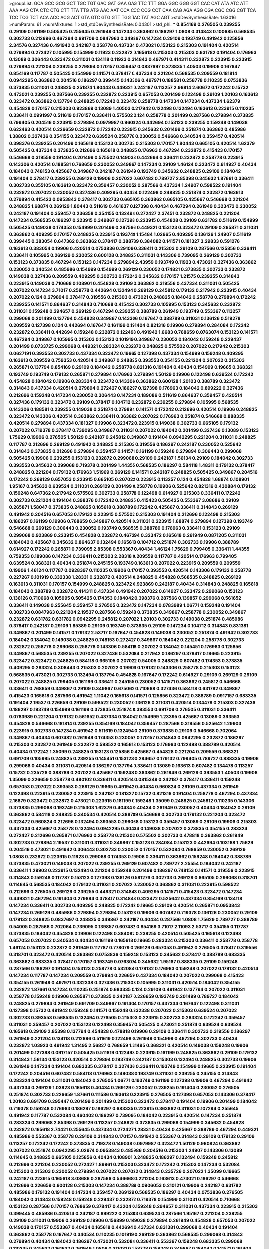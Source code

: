 >groupList:
GCA GCC GCG GCT TGC TGT GAC GAT GAA GAG
TTC TTT GGA GGC GGG GGT CAC CAT ATA ATC
ATT AAA AAG CTA CTC CTG CTT TTA TTG ATG
AAC AAT CCA CCC CCG CCT CAA CAG AGA AGG
CGA CGC CGG CGT TCA TCC TCG TCT ACA ACC
ACG ACT GTA GTC GTG GTT TGG TAC TAT AGC
AGT 
>stdDevSynthesisRate:
1.63016 
>numParam:
61
>numMixtures:
1
>std_stdDevSynthesisRate:
0.04301
>std_phi:
***
0.854169 0.276505 0.239255 0.29109 0.161199 0.505425 0.255645 0.261949 0.147234 0.363862
0.186297 1.0808 0.314843 0.100685 0.568535 0.302733 0.212696 0.467294 0.691709 0.0847963
0.349867 0.147234 0.29109 0.193749 0.491942 0.125856 2.34576 0.327436 0.491942 0.242187
0.258778 0.437334 0.473021 0.153123 0.215303 0.191404 0.420514 0.279894 0.272427 0.105995
0.154999 0.11923 0.232872 0.165618 0.215303 0.215303 0.631782 0.191404 0.176963 0.13089
0.306443 0.323472 0.311031 0.134118 0.11923 0.314843 0.497971 0.414311 0.232872 0.223915
0.223915 0.279894 0.221204 0.239255 0.279894 0.170157 0.359457 0.0837697 0.373835 1.40503
0.19906 0.167647 0.854169 0.117787 0.505425 0.154999 0.141571 0.378417 0.437334 0.221204
0.568535 0.209559 0.181814 0.0942295 0.363862 0.204516 0.186297 0.399445 0.143306 0.497971
0.188581 0.258778 0.110235 0.0753836 0.373835 0.311031 0.248825 0.251874 1.80443 0.449321
0.242187 0.113257 2.96814 2.60672 0.172242 0.15732 0.473021 0.239255 0.287566 0.239255
0.232872 0.223915 0.657053 0.201499 0.122498 0.29109 1.20103 0.163613 0.323472 0.363862
0.137794 0.248825 0.172242 0.323472 0.258778 0.147234 0.147234 0.437334 1.62379 0.454828
0.170157 0.215303 0.923869 0.13089 1.40503 0.217942 0.122498 0.132494 0.163613 0.223915
0.110235 0.336411 0.0991997 0.511619 0.170157 0.336411 0.575502 0.124 0.258778 0.201499
0.287566 0.279894 0.373835 0.799405 0.204516 0.223915 0.279894 0.0979987 0.960824 0.442694
0.153123 0.239255 0.159248 0.149038 0.622463 0.420514 0.226659 0.232872 0.172242 0.223915
0.345632 0.201499 0.251874 0.363862 0.485986 1.38802 0.327436 0.354155 0.323472 0.639524
0.258778 0.230052 0.546668 0.340534 0.359457 0.420514 0.398376 0.239255 0.201499 0.165618
0.153123 0.302733 0.215303 0.170157 1.80443 0.665105 0.420514 1.62379 0.505425 0.437334
0.373835 0.212696 0.165618 0.248825 0.176963 0.467294 0.232872 0.415423 0.170157 0.546668
0.319556 0.191404 0.201499 0.575502 0.149038 0.442694 0.336411 0.232872 0.258778 0.223915
0.143306 0.420514 0.188581 0.768659 0.230052 0.349867 0.147234 0.29109 1.46124 0.323472
0.614927 0.40434 0.184042 0.748153 0.425667 0.349867 0.242187 0.261949 0.193749 0.345632
0.248825 0.29109 0.184042 0.191404 0.378417 0.239255 0.269129 0.19906 0.207022 0.607482
0.789727 2.85398 0.345632 1.87661 0.336411 0.302733 0.355105 0.163613 0.323472 0.359457
0.230052 0.287566 0.437334 1.24907 0.598522 0.191404 0.232872 0.207022 0.230052 0.327436
0.409295 0.40434 0.122498 0.248825 0.251874 0.232872 0.163613 0.279894 0.415423 0.0953843
0.378417 0.302733 0.665105 0.363862 0.665105 0.425667 0.546668 0.221204 0.248825 1.68874
0.269129 1.80443 0.511619 0.461637 0.127398 0.40434 0.467294 0.261949 0.323472 0.230052
0.242187 0.191404 0.359457 0.236358 0.354155 0.132494 0.272427 2.37451 0.232872 0.248825
0.221204 0.147234 0.568535 0.186297 0.223915 0.349867 0.127398 0.223915 0.454828 0.29109
0.631782 0.511619 0.154999 0.505425 0.149038 0.174353 0.154999 0.201499 0.287566 0.449321
0.153123 0.323472 0.29109 0.265871 0.311031 0.363862 0.409295 0.170157 0.248825 0.223915
0.193749 1.15484 1.02665 0.409295 0.136126 1.24907 0.511619 0.399445 0.383054 0.647362
0.363862 0.378417 0.388789 0.384082 0.141571 0.181327 3.29833 0.591276 0.163613 0.383054
0.19906 0.420514 0.0753836 0.29109 0.336411 0.215303 0.29109 0.287566 0.125856 0.336411
0.336411 0.105995 0.269129 0.230052 0.600128 0.248825 0.311031 0.143306 0.739095 0.269129
0.302733 0.153123 0.373835 0.467294 0.153123 0.147234 0.279894 2.43959 0.193749 0.11923
0.473021 0.327436 0.363862 0.230052 0.340534 0.485986 0.154999 0.154999 0.269129 0.230052
0.174821 0.373835 0.302733 0.232872 0.149038 0.327436 0.209559 0.409295 0.302733 0.172242
0.345632 0.170157 1.21575 0.239255 0.314843 0.223915 0.149038 0.710668 0.108901 0.454828
0.29109 0.363862 0.319556 0.437334 0.311031 0.505425 0.207022 0.147234 3.71017 0.258778
0.442694 0.132494 0.269129 0.245812 0.179132 0.217942 0.223915 0.40434 0.207022 0.124
0.279894 0.378417 0.319556 0.215303 0.473021 0.248825 0.184042 0.258778 0.279894 0.172242
0.239255 0.141571 0.864637 0.314843 0.710668 0.415423 0.302733 0.105995 0.153123 0.345632
0.232872 0.311031 0.159248 0.294657 0.269129 0.467294 0.239255 0.388789 0.261949 0.193749
0.553367 0.113257 0.299068 0.201499 0.137794 0.454828 0.349867 0.143306 0.167647 0.388789
0.311031 0.136126 0.519278 0.209559 0.127398 0.124 0.442694 0.167647 0.161199 0.191404
0.821316 0.19906 0.279894 0.284084 0.172242 0.232872 0.336411 0.442694 0.159248 0.232872
0.122498 0.491942 1.6683 0.768659 0.0763074 0.153123 0.141571 0.467294 0.349867 0.105995
0.215303 0.153123 0.101919 0.349867 0.230052 0.184042 0.159248 0.229437 0.201499 0.0733725
0.299068 0.449321 0.283324 0.232872 0.248825 0.575502 0.207022 0.217942 0.215303 0.0627191
0.393553 0.302733 0.437334 0.323472 0.19665 0.127398 0.437334 0.154999 0.159248 0.409295
0.163613 0.209559 0.759353 0.420514 0.349867 0.248825 0.393553 0.354155 0.221204 0.207022
0.215303 0.265871 0.137794 0.854169 0.29109 0.184042 0.258778 0.821316 0.191404 0.40434
0.154999 0.19665 0.368321 0.193749 0.193749 0.179132 0.265871 0.279894 0.176963 0.279894
1.50129 0.19906 0.122498 0.639524 0.172242 0.454828 0.184042 0.19906 0.283324 0.323472
0.143306 0.363862 0.600128 1.20103 0.388789 0.323472 0.314843 0.437334 0.420514 0.279894
0.272427 0.186297 0.127398 0.176963 0.184042 0.899222 0.327436 0.212696 0.159248 0.147234
0.230052 0.306443 0.147234 0.189086 0.511619 0.864637 0.359457 0.420514 0.327436 0.179132
0.323472 0.29109 0.378417 0.104712 0.232872 0.239255 0.279894 0.105995 0.568535 0.143306
0.188581 0.239255 0.149038 0.251874 0.279894 0.141571 0.172242 0.212696 0.420514 0.19906
0.248825 0.323472 0.143306 0.420514 0.363862 0.336411 0.363862 0.207022 0.176963 0.251874
0.546668 0.888335 0.420514 0.279894 0.437334 0.181327 0.19906 0.323472 0.223915 0.149038
0.302733 0.665105 0.179132 0.207022 0.719378 0.378417 0.739095 0.349867 0.311031 0.207022
0.184042 0.201499 0.327436 0.13089 0.153123 1.75629 0.19906 0.276505 1.50129 0.242187
0.245812 0.349867 0.191404 0.0942295 0.221204 0.311031 0.248825 0.117787 0.212696 0.269129
0.491942 0.248825 0.215303 0.319556 0.186297 0.242187 0.230052 0.525642 0.314843 0.373835
0.212696 0.279894 0.359457 0.141571 0.161199 0.159248 0.279894 0.306443 0.299068 0.505425
0.19906 0.239255 0.153123 0.232872 0.299068 0.29109 0.242187 1.56134 0.29109 0.184042
0.302733 0.393553 0.345632 0.299068 0.719378 0.201499 1.44355 0.568535 0.186297 0.584118
1.48311 0.179132 0.378417 0.248825 0.221204 0.179132 0.176963 1.51969 0.269129 0.141571
0.242187 0.248825 0.505425 0.349867 0.204516 0.172242 0.269129 0.657053 0.223915 0.665105
0.207022 0.223915 0.113257 0.124 0.454828 1.68874 0.108901 1.95167 0.345632 0.639524
0.311031 0.269129 0.201499 0.258778 0.19906 0.525642 0.821316 0.430884 0.179132 0.159248
0.647362 0.217942 0.575502 0.302733 0.258778 0.122498 0.614927 0.215303 0.336411 0.172242
0.302733 0.221204 0.191404 0.398376 0.172242 0.248825 0.415423 0.505425 0.553367 3.08686
0.29109 0.265871 1.58047 0.373835 0.248825 0.165618 0.388789 0.172242 0.425667 0.336411
0.314843 0.269129 0.491942 0.204516 0.657053 0.179132 0.223915 0.575502 0.215303 0.191404
0.212696 0.122498 0.215303 0.186297 0.161199 0.19906 0.768659 0.349867 0.420514 0.311031
0.223915 1.68874 0.279894 0.127398 0.193749 0.546668 0.269129 0.306443 0.230052 0.193749
0.568535 0.388789 0.176963 0.336411 0.153123 0.29109 0.299068 0.923869 0.223915 0.454828
0.232872 0.467294 0.323472 0.165618 0.261949 0.0871205 0.311031 0.184042 0.425667 0.345632
0.864637 0.132494 0.165618 0.104712 0.251874 0.302733 0.19906 0.388789 0.614927 0.172242
0.265871 0.739095 2.85398 0.553367 0.40434 1.46124 1.75629 0.799405 0.336411 1.44355
0.759353 0.189086 0.147234 0.336411 0.215303 2.28318 0.209559 0.117787 0.420514 0.176963
0.799405 0.639524 0.368321 0.40434 0.251874 0.245155 0.193749 0.163613 0.207022 0.223915
0.209559 0.209559 0.19906 1.46124 0.117787 0.0928397 0.110235 0.19906 0.170157 0.393553
0.420514 0.143306 0.179132 0.258778 0.227267 0.101919 0.332338 1.28331 0.232872 0.420514
0.248825 0.454828 0.568535 0.248825 0.269129 0.163613 0.311031 0.170157 0.154999 0.248825
0.323472 0.923869 0.242187 0.40434 0.314843 0.248825 0.165618 0.184042 0.388789 0.232872
0.414311 0.437334 0.491942 0.207022 0.614927 0.323472 0.299068 0.153123 0.136126 0.710668
0.105995 0.505425 0.174353 0.184042 0.398376 0.287566 0.139857 0.299068 0.561652 0.336411
0.149038 0.255645 0.359457 0.276505 0.323472 0.147234 0.0783989 1.06771 0.159248 0.191404
0.302733 0.0847963 0.221204 2.19537 0.287566 0.159248 0.373835 0.349867 0.258778 0.230052
0.349867 0.232872 0.631782 0.631782 0.0942295 0.245812 0.207022 1.20103 0.302733 0.149038
0.251874 0.485986 0.378417 0.242187 0.29109 1.85389 0.29109 0.193749 0.373835 0.29109
0.147234 0.104712 0.314843 0.831381 0.349867 0.201499 0.141571 0.179132 2.53717 0.167647
0.454828 0.149038 0.230052 0.251874 0.491942 0.302733 0.184042 0.184042 0.149038 0.248825
0.748153 0.272427 0.349867 0.184042 0.221204 0.258778 0.302733 0.232872 0.258778 0.299068
0.258778 0.143306 0.584118 0.207022 0.184042 0.145451 0.176963 0.125856 0.349867 0.568535
0.239255 0.207022 0.327436 0.532084 0.217942 0.186297 0.378417 0.19665 0.223915 0.323472
0.323472 0.248825 0.584118 0.665105 0.207022 0.54005 0.248825 0.607482 0.174353 0.373835
0.409295 0.283324 0.306443 0.215303 0.207022 0.19906 0.179132 0.143306 0.258778 0.215303
0.153123 0.568535 0.473021 0.302733 0.132494 0.137794 0.454828 0.167647 0.172242 0.614927
0.29109 0.269129 0.29109 0.207022 0.248825 0.799405 0.161199 0.336411 0.245155 0.230052
0.141571 0.363862 0.245812 0.546668 0.336411 0.768659 0.349867 0.29109 0.349867 0.675062
0.710668 0.327436 0.584118 0.631782 0.349867 0.415423 0.165618 0.287566 0.491942 1.11042
0.165618 0.141571 0.125856 0.323472 0.388789 0.0917157 0.683335 0.191404 2.19537 0.226659
0.29109 0.598522 0.230052 0.136126 0.311031 0.420514 0.134478 0.215303 0.327436 0.186297
0.193749 0.154999 0.161199 0.373835 0.251874 0.393553 0.691709 0.276505 0.311031 0.336411
0.0783989 0.221204 0.179132 0.561652 0.437334 0.184042 0.154999 1.23395 0.425667 0.13089
0.393553 0.454828 0.546668 0.181814 0.239255 0.854169 0.184042 0.359457 0.287566 0.319556
0.525642 1.29903 0.223915 0.302733 0.147234 0.491942 0.511619 0.132494 0.29109 0.373835
0.29109 0.546668 0.702064 0.349867 0.40434 0.607482 0.261949 0.174353 0.230052 0.170157
0.314843 0.0942295 0.232872 0.186297 0.215303 0.232872 0.261949 0.232872 0.598522 0.165618
0.153123 0.176963 0.122498 0.388789 0.420514 0.40434 0.172242 1.35099 0.248825 0.153123
0.125856 0.425667 0.454828 0.221204 0.209559 0.368321 0.691709 0.105995 0.248825 0.239255
0.145451 0.153123 0.294657 0.179132 0.799405 0.789727 0.888335 0.19906 0.299068 0.40434
0.311031 0.420514 0.186297 0.137794 0.336411 0.13089 0.163613 0.607482 0.134478 0.113257
0.15732 0.235726 0.388789 0.207022 0.425667 0.159248 0.363862 0.261949 0.269129 0.393553
1.40503 0.19906 1.35099 0.226659 0.258778 0.480102 0.336411 0.420514 0.0815349 0.242187
0.378417 0.336411 0.159248 0.657053 0.207022 0.393553 0.269129 0.19665 0.491942 0.40434
0.960824 0.29109 0.437334 0.261949 0.122498 0.223915 0.230052 0.223915 0.242187 0.181327
0.15732 0.821316 0.191404 0.258778 0.467294 0.437334 2.16879 0.323472 0.232872 0.473021
0.223915 0.161199 0.159248 1.35099 0.248825 0.245812 0.110235 0.143306 0.373835 0.299068
0.193749 0.215303 1.62379 0.40434 0.40434 0.261949 0.230052 0.40434 0.184042 0.29109
0.363862 0.584118 0.248825 0.340534 0.420514 0.388789 0.546668 0.302733 0.179132 0.221204
0.323472 0.323472 0.960824 0.212696 0.132494 0.393553 0.299068 0.153123 0.359457 0.13089
0.29109 0.19906 0.215303 0.437334 0.425667 0.258778 0.132494 0.0942295 0.40434 0.149038
0.207022 0.373835 0.354155 0.283324 0.272427 0.212696 0.265871 0.176963 0.258778 0.215303
0.575502 0.302733 0.478818 0.363862 0.261949 0.302733 0.279894 2.19537 0.311031 0.311031
0.349867 0.153123 0.284084 0.153123 0.442694 0.103168 1.75629 0.204516 0.473021 0.491942
0.306443 0.302733 0.230052 0.170157 0.532084 0.768659 0.230052 0.269129 1.0808 0.232872
0.223915 0.11923 0.299068 0.174353 0.19906 0.336411 0.363862 0.159248 0.184042 0.388789
0.373835 0.473021 0.149038 0.207022 0.239255 0.269129 0.607482 0.789727 2.25554 0.184042
0.242187 0.336411 1.29903 0.223915 0.132494 0.221204 0.159248 0.201499 0.186297 0.748153
0.141571 0.319556 0.223915 0.314843 0.159248 0.117787 0.153123 0.127398 0.136126 0.591276
0.302733 0.269129 0.665105 0.299068 0.318701 0.114645 0.568535 0.184042 0.179132 0.311031
0.207022 0.230052 0.363862 0.311031 0.223915 0.598522 0.212696 0.276505 0.269129 0.239255
0.449321 0.314843 0.409295 0.141571 0.415423 0.323472 0.147234 0.449321 0.467294 0.191404
0.279894 0.378417 0.314843 0.323472 0.525642 0.437334 0.854169 0.134118 0.147234 0.336411
0.302733 0.409295 0.248825 0.172242 0.19665 0.29109 0.420514 0.265871 0.0953843 0.147234
0.269129 0.485986 0.279894 0.279894 0.153123 0.19906 0.607482 0.719378 0.136126 0.230052
0.29109 0.179132 0.248825 0.0837697 0.248825 0.349867 0.242187 0.40434 0.287566 1.0808
1.75629 0.789727 0.388789 0.54005 0.287566 0.702064 0.739095 0.139857 0.607482 0.854169
3.71017 2.11093 2.53717 0.354155 0.117787 0.373835 0.184042 0.454828 0.19906 0.122498
0.384082 0.239255 0.420514 0.505425 0.165618 0.122498 0.657053 0.207022 0.340534 0.40434
0.161199 0.165618 0.19665 0.283324 0.215303 0.336411 0.258778 0.258778 1.46124 0.153123
0.232872 0.261949 0.117787 0.778079 0.269129 0.657053 0.491942 0.276505 0.378417 0.319556
0.318701 0.323472 0.420514 0.363862 0.0753836 0.159248 0.153123 0.345632 0.378417 0.388789
0.683335 0.363862 0.683335 0.378417 0.170157 0.193749 0.0763074 0.345632 1.95167 0.888335
0.29109 0.159248 0.287566 0.186297 0.191404 0.153123 0.258778 0.532084 0.179132 0.176963
0.159248 0.207022 0.179132 0.420514 0.147234 0.117787 0.147234 0.209559 0.279894 0.226659
0.437334 0.184042 0.207022 0.299068 0.415423 0.354155 0.261949 0.497971 0.332338 0.327436
0.215303 0.105995 0.311031 0.420514 0.184042 0.354155 0.232872 1.87661 0.147234 0.110235
0.251874 0.683335 0.124 0.29109 0.491942 0.137794 0.207022 0.311031 0.258778 0.159248
0.19906 0.265871 0.373835 0.242187 0.226659 0.193749 0.201499 0.789727 0.184042 0.248825
0.279894 0.261949 0.691709 0.349867 0.191404 0.170157 0.437334 0.167647 0.122498 0.311031
0.127398 0.15732 0.491942 0.159248 0.141571 0.159248 0.332338 0.207022 0.215303 0.639524
0.207022 0.302733 0.393553 0.568535 0.132494 0.276505 0.215303 0.223915 0.302733 0.283324
0.172242 0.359457 0.311031 0.359457 0.207022 0.153123 0.122498 0.359457 0.505425 0.473021
0.251874 0.639524 0.639524 0.165618 0.29109 2.85398 0.137794 0.454828 0.478818 0.19906
0.29109 0.336411 0.302733 0.319556 0.186297 0.261949 0.221204 0.134118 0.212696 0.511619
0.122498 0.261949 0.154999 0.467294 0.302733 0.40434 0.232872 1.03923 0.491942 1.31495
2.56827 0.768659 1.31495 0.368321 0.420514 0.149038 0.159248 0.19906 0.201499 0.127398
0.0917157 0.505425 0.511619 0.122498 0.223915 0.161199 0.248825 0.363862 0.29109 0.179132
0.314843 1.56134 0.153123 0.420514 0.279894 0.193749 0.242187 0.215303 0.132494 0.248825
0.302733 0.19906 0.261949 0.147234 0.191404 0.683335 0.378417 0.327436 0.336411 0.193749
0.154999 0.19665 0.223915 0.191404 0.172242 0.204516 0.607482 0.584118 0.176963 0.149038
0.193749 0.311031 0.239255 0.245155 0.314843 0.283324 0.191404 0.311031 0.184042 0.276505
1.06771 0.193749 0.161199 0.127398 0.19906 0.467294 0.491942 0.437334 0.269129 1.03923
0.165618 0.40434 0.269129 0.230052 0.239255 0.191404 0.230052 0.276505 0.251874 0.302733
0.226659 1.87661 0.111586 0.163613 0.223915 0.276505 0.127398 0.657053 0.143306 0.378417
1.20103 0.691709 0.295447 0.201499 0.201499 0.215303 0.323472 0.378417 0.191404 0.19906
0.201499 0.184042 0.719378 0.159248 0.176963 0.186297 0.186297 0.683335 0.223915 0.363862
0.311031 0.107294 0.255645 0.491942 0.117787 0.532084 0.460402 0.186297 0.739095 0.184042
0.223915 0.420514 0.147234 0.251874 0.283324 0.299068 2.85398 0.269129 0.113257 0.248825
0.373835 0.299068 0.154999 0.345632 0.454828 0.232872 0.165618 2.74421 0.255645 0.437334
0.272427 1.28331 0.40434 0.425667 0.388789 0.467294 0.449321 0.485986 0.553367 0.258778
0.29109 0.314843 0.170157 0.491942 0.553367 0.314843 0.29109 0.179132 0.29109 0.113257
0.172242 0.172242 0.373835 0.719378 0.149038 0.0979987 0.323472 1.50129 0.960824 0.363862
0.207022 0.251874 0.0942295 2.02974 0.0953843 0.485986 0.204516 0.215303 1.24907 0.143306
0.13089 0.114645 0.248825 0.665105 0.125856 0.40434 0.108901 0.248825 0.186297 0.132494
0.159248 0.245812 0.212696 0.221204 0.230052 0.272427 1.89961 0.215303 0.323472 0.172242
0.215303 0.147234 0.532084 0.215303 0.215303 0.230052 0.279894 0.207022 0.207022 0.314843
0.235726 0.207022 1.35099 0.19665 0.242187 0.223915 0.165618 3.08686 0.287566 0.546668
0.221204 0.163613 0.473021 0.186297 0.546668 0.212696 0.226659 0.600128 0.215303 0.147234
0.388789 0.0906053 0.210121 0.19906 0.242187 0.631782 0.485986 0.179132 0.191404 0.147234
0.359457 0.269129 0.568535 0.186297 0.40434 0.0753836 0.276505 0.184042 0.314843 0.159248
0.159248 0.229437 0.232872 0.719378 0.154999 0.311031 0.420514 0.710668 0.153123 0.287566
0.170157 0.768659 0.378417 0.43204 0.159248 0.294657 0.311031 0.437334 0.223915 0.215303
0.399445 0.485986 0.420514 0.242187 0.899222 0.215303 0.639524 0.287566 1.95167 0.221204
0.239255 0.29109 0.311031 0.19906 0.269129 0.19906 0.156899 0.149038 0.279894 0.261949
0.454828 0.657053 0.207022 0.149038 0.170157 0.553367 0.40434 0.165618 0.442694 0.437334
0.831381 0.299068 0.40434 0.191404 0.363862 0.258778 0.167647 0.340534 0.110235 0.101919
0.269129 0.363862 0.568535 0.299068 0.314843 0.279894 0.40434 0.184042 0.186297 0.473021
0.532084 0.336411 0.553367 0.159248 0.683335 0.299068 0.110235 0.345632 0.161632 0.261949
1.0808 0.311031 0.258778 0.159248 0.349867 0.184042 0.141571 0.191404 0.186297 0.575502
0.154999 0.349867 0.332338 0.511619 0.311031 0.739095 0.201499 0.176963 0.987159 0.113257
1.0808 3.17147 0.170157 0.120692 0.215303 0.511619 0.354155 0.186297 0.221204 0.821316
0.232872 0.279894 2.43959 0.191404 0.176963 0.108901 0.272427 1.44355 1.68874 0.279894
0.176963 0.388789 0.117787 0.179132 0.323472 0.232872 0.207022 0.331449 0.143306 0.251874
0.163613 0.420514 1.02665 0.19906 0.207022 0.153123 0.232872 0.598522 0.409295 0.591276
1.54244 0.167647 0.170157 0.107582 0.145062 0.189086 0.170157 0.485986 0.409295 0.161199
0.0991997 0.639524 0.591276 0.29109 0.212696 0.354155 0.154999 0.147234 0.420514 0.255645
0.232872 0.311031 0.179132 0.207022 0.311031 0.473021 0.302733 0.117787 0.207022 0.584118
0.336411 0.388789 0.172242 0.265871 0.235726 0.363862 0.165618 0.137794 0.221204 0.179132
0.29109 0.546668 0.311031 0.215303 0.170157 0.480102 0.799405 0.511619 0.101919 0.223915
0.11923 0.311031 0.251874 0.251874 0.124 0.485986 1.02665 0.191404 2.02974 0.179132
0.242187 0.153123 0.248825 0.0847963 0.221204 0.165618 0.299068 2.11093 0.141571 0.349867
0.15732 0.302733 0.19906 0.710668 0.311031 0.425667 0.54005 1.87661 0.269129 0.43204
0.546668 0.232872 0.467294 0.149038 0.137794 0.251874 0.184042 0.323472 0.425667 0.314843
0.323472 0.299068 0.299068 0.201499 0.393553 0.40434 0.248825 0.165618 0.186297 0.261949
0.287566 0.314843 0.831381 0.184042 0.261949 0.29109 0.420514 0.223915 0.176963 3.04949
0.302733 0.363862 0.799405 0.425667 0.242187 0.323472 0.239255 0.388789 0.141571 0.204516
0.251874 0.505425 0.302733 0.179132 0.553367 0.437334 0.179132 0.378417 0.186297 0.139483
0.614927 0.193749 0.831381 0.336411 1.15484 0.258778 0.336411 0.283324 0.232872 0.136126
0.242187 0.311031 0.134118 1.24907 0.302733 2.43959 0.132494 0.639524 0.223915 0.163613
0.999257 0.221204 0.143306 0.283324 1.38802 0.248825 0.378417 0.248825 0.172242 0.279894
0.207022 0.319556 0.147234 0.179132 0.269129 0.215303 0.248825 0.19665 0.204516 0.137794
0.165618 0.497971 0.113257 0.114645 0.388789 0.159248 2.19537 0.831381 0.272427 0.323472
0.340534 0.261949 0.349867 0.191404 0.248825 0.420514 0.378417 0.207022 0.888335 0.568535
0.163613 0.230052 0.230052 0.209559 0.230052 0.519278 0.172242 0.437334 0.354155 0.163613
0.560149 0.127398 0.201499 0.454828 0.100685 0.215303 0.437334 0.437334 0.193749 0.437334
0.159248 2.28318 0.201499 0.258778 0.354155 0.279894 0.207022 0.311031 0.191404 0.299068
0.269129 0.299068 0.276505 0.354155 0.232872 0.505425 0.0847963 0.141571 0.854169 0.449321
0.159248 0.269129 0.29109 0.261949 0.363862 0.209559 1.80443 0.124 0.209559 1.75629
0.336411 0.276505 0.117787 0.122498 0.454828 0.336411 0.12896 0.393553 1.75629 0.163613
0.340534 0.172242 0.147234 1.03923 0.437334 0.359457 0.302733 0.248825 0.388789 0.188581
0.19906 0.393553 0.207022 0.161199 0.223915 0.174821 0.149038 0.186297 0.154999 0.491942
0.485986 0.209559 0.631782 0.359457 0.657053 0.269129 0.215303 0.279894 0.179132 0.125856
0.373835 0.221204 0.311031 0.165618 0.449321 1.15484 0.319556 0.299068 0.614927 0.19906
0.239255 0.314843 0.165618 0.209559 0.336411 0.279894 0.159248 0.100685 0.232872 0.230052
0.327436 0.258778 0.373835 0.398376 0.283324 0.124 0.40434 0.230052 0.223915 0.141571
0.248825 0.40434 0.165618 0.186297 0.114645 0.165618 0.43204 0.323472 0.265871 0.184042
0.159248 0.378417 0.251874 0.40434 0.147234 0.147234 0.314843 0.221204 0.132494 0.591276
0.159248 0.193749 0.207022 0.230052 0.345632 0.221204 0.420514 0.165618 0.420514 0.314843
0.314843 0.215303 0.215303 0.153123 0.359457 0.179132 0.236358 0.248825 0.311031 0.127398
0.393553 0.153123 0.239255 0.336411 3.25839 0.657053 0.151269 0.19906 3.56747 1.73503
0.269129 0.143306 0.393553 0.221204 0.154999 0.207022 0.251874 0.265871 0.261949 0.449321
0.420514 0.221204 0.223915 0.299068 0.279894 0.223915 0.239255 0.378417 0.239255 0.110235
0.170157 0.327436 0.420514 0.223915 0.287566 0.491942 0.691709 0.29109 0.223915 0.232872
0.40434 0.248825 0.105995 0.311031 0.768659 0.212696 0.230052 0.299068 0.141571 0.302733
0.11955 1.35099 0.255645 0.485986 0.854169 0.172242 0.248825 0.116361 0.675062 0.923869
0.242187 0.368321 0.248825 0.215303 0.127398 0.0837697 0.122498 0.147234 0.279894 0.302733
0.207022 0.302733 0.269129 0.378417 0.327436 0.236358 0.147234 0.349867 0.207022 0.232872
0.40434 0.354155 0.265871 0.327436 0.409295 0.136126 0.230052 0.584118 0.145451 0.215303
0.323472 0.302733 0.467294 0.363862 0.232872 0.163613 0.568535 1.0115 0.170157 0.232872
0.161199 0.279894 0.230052 0.702064 0.283324 0.373835 0.261949 0.261949 0.497971 0.287566
0.239255 0.176963 1.75629 0.323472 0.132494 0.378417 0.232872 0.437334 0.172242 0.251874
0.159248 0.153123 0.258778 0.209559 0.223915 0.409295 0.349867 0.207022 0.232872 0.113257
0.299068 0.184042 0.409295 0.311031 0.232872 0.276505 0.511619 0.19906 0.209559 0.420514
0.154999 0.269129 0.223915 1.0808 1.06771 0.340534 0.373835 1.50129 0.147234 1.29903
1.15484 0.349867 0.473021 0.184042 0.193749 0.378417 0.232872 0.101919 0.221204 0.759353
0.242187 0.344707 0.311031 0.388789 0.251874 0.306443 0.272427 0.176963 0.258778 0.269129
0.363862 0.221204 1.02665 0.248825 0.505425 2.43959 0.191404 0.639524 0.485986 0.186297
0.136126 0.223915 0.409295 0.265871 0.29109 0.40434 0.265871 1.35099 0.117787 0.373835
0.145062 1.06771 0.393553 0.409295 0.454828 0.136126 0.127398 0.43204 0.378417 0.248825
0.283324 0.193749 0.302733 0.258778 0.193749 0.163175 0.287566 0.141571 0.43204 0.191404
0.336411 0.137794 0.258778 0.363862 1.35099 0.373835 0.598522 0.420514 0.230052 0.359457
0.657053 0.336411 0.242187 0.614927 0.212696 0.323472 0.248825 0.143306 0.287566 0.191404
0.373835 0.251874 2.43959 0.242187 0.276505 0.591276 0.150864 0.349867 0.923869 0.154999
0.251874 0.591276 0.215303 0.287566 0.242187 0.388789 0.19665 0.184042 0.207022 0.19906
0.279894 0.525642 2.28318 0.248825 0.242187 0.149038 0.355105 0.153123 0.631782 0.272427
0.223915 0.255645 0.311031 0.143306 0.383054 0.232872 0.191404 0.258778 0.265871 0.170157
0.420514 0.373835 0.207022 0.378417 0.269129 0.232872 0.141571 0.258778 0.473021 0.221204
0.739095 0.491942 0.525642 1.44355 0.299068 0.101919 0.184042 0.184042 0.279894 0.269129
0.101919 0.236358 1.56134 0.420514 0.388789 0.999257 0.121015 0.311031 0.209559 0.193749
0.739095 0.473021 0.0793597 0.245812 0.227267 0.314843 0.657053 0.19906 0.13089 0.759353
0.657053 0.232872 0.215303 0.614927 0.184042 2.1368 0.239255 0.191404 0.189086 0.283324
0.454828 0.223915 0.388789 0.311031 0.299068 0.117787 0.949191 0.0968122 0.269129 0.251874
0.19906 0.505425 0.383054 0.117787 0.323472 0.172242 0.122498 0.172242 0.209559 0.467294
0.217942 0.302733 1.03923 2.19537 0.245812 0.279894 0.272427 0.172242 0.532084 0.373835
0.12896 0.248825 0.19906 0.269129 0.299068 0.165618 0.141571 0.242187 0.132494 0.665105
3.56747 0.212696 0.113257 0.165618 0.546668 0.276505 0.388789 0.40434 0.728194 0.265871
0.251874 0.319556 0.899222 0.176963 0.710668 0.467294 1.89961 0.223915 0.373835 0.287566
0.323472 0.336411 0.153123 2.16879 0.19906 0.248825 0.336411 0.323472 0.193749 0.15732
0.114645 0.336411 0.215303 0.191404 0.323472 0.683335 0.591276 0.614927 0.748153 0.467294
0.43204 0.639524 0.122498 0.174353 0.683335 0.279894 1.20103 0.184042 0.269129 0.248825
0.239255 0.19665 0.212696 0.799405 0.345632 0.307265 0.170157 0.299068 0.159248 0.151269
0.207022 0.0917157 0.546668 0.223915 0.622463 0.165618 0.137794 0.0906053 0.420514 0.170157
0.248825 1.24907 0.251874 2.50646 0.269129 0.215303 0.217942 0.245155 0.215303 0.532084
0.239255 0.269129 0.388789 0.239255 0.29109 0.212696 0.191404 0.230052 0.553367 0.437334
0.40434 0.248825 0.242187 0.19906 0.279894 0.165618 0.491942 0.137794 0.201499 0.186297
0.29109 0.888335 0.186297 0.388789 0.186297 0.127398 0.363862 0.437334 0.221204 0.454828
0.19906 0.575502 0.359457 0.373835 0.19906 0.393553 0.691709 0.221204 0.269129 0.299068
0.221204 0.242187 0.124 0.332338 0.299068 0.854169 0.251874 0.420514 0.19906 0.141571
0.207022 0.378417 0.302733 1.87661 0.647362 0.607482 0.136126 0.279894 0.473021 0.136126
0.999257 0.236358 0.719378 0.196124 0.221204 0.186297 0.151269 0.230052 0.184042 0.311031
0.437334 0.221204 0.409295 2.08537 0.553367 0.491942 0.207022 0.125856 0.631782 0.191404
0.388789 0.568535 0.242187 0.29109 0.388789 0.248825 0.223915 0.272427 0.287566 0.167647
0.248825 0.359457 0.141571 0.511619 0.442694 0.272427 0.215303 0.132494 0.137794 0.614927
0.349867 0.269129 0.269129 0.302733 0.165618 0.159248 0.425667 0.251874 0.279894 0.141571
0.614927 0.153123 0.147234 0.258778 0.269129 0.232872 0.276505 0.332338 0.279894 0.207022
0.221204 0.511619 0.332338 0.179132 0.108901 0.141571 0.485986 1.11042 0.204516 0.265871
0.323472 0.323472 0.363862 0.43204 0.378417 0.614927 0.425667 0.193749 0.511619 0.145062
0.242187 0.323472 0.258778 0.223915 0.215303 0.215303 0.172242 0.327436 0.553367 2.34576
0.161199 0.336411 0.248825 0.258778 2.74421 0.314843 0.665105 0.174353 0.261949 0.174353
0.442694 0.473021 0.505425 0.127398 0.349867 0.134118 0.29109 0.143306 0.359457 0.261949
0.683335 0.354155 0.799405 0.393553 0.739095 1.24907 0.215303 0.110235 0.393553 0.491942
0.631782 0.170157 0.145451 0.145451 0.299068 1.56134 0.172242 0.299068 0.165618 0.207022
0.248825 0.232872 0.230052 0.248825 0.349867 0.181327 2.11093 0.159248 0.349867 0.409295
0.614927 0.683335 0.546668 0.217942 0.223915 0.137794 0.272427 1.20103 0.261949 0.232872
0.311031 0.327436 0.532084 0.409295 0.204516 0.179132 0.165618 0.799405 0.19906 0.153123
0.299068 0.215303 0.311031 0.232872 0.454828 0.323472 0.186297 0.143306 0.151269 0.232872
0.245812 0.239255 2.63866 0.174353 0.203969 0.388789 0.359457 0.242187 0.215303 0.568535
0.125856 0.437334 0.242187 0.442694 0.179132 0.624133 0.276505 0.279894 0.269129 0.546668
0.532084 0.215303 0.188581 0.29109 0.261949 0.12896 0.657053 0.215303 0.302733 0.279894
0.215303 0.223915 0.373835 0.153123 0.553367 0.230052 0.349867 0.122498 0.147234 1.40503
0.221204 0.607482 
>categories:
0 0 0 0 
>mixtureAssignment:
0 0 0 0 0 0 0 0 0 0 0 0 0 0 0 0 0 0 0 0 0 0 0 0 0 0 0 0 0 0 0 0 0 0 0 0 0 0 0 0 0 0 0 0 0 0 0 0 0 0
0 0 0 0 0 0 0 0 0 0 0 0 0 0 0 0 0 0 0 0 0 0 0 0 0 0 0 0 0 0 0 0 0 0 0 0 0 0 0 0 0 0 0 0 0 0 0 0 0 0
0 0 0 0 0 0 0 0 0 0 0 0 0 0 0 0 0 0 0 0 0 0 0 0 0 0 0 0 0 0 0 0 0 0 0 0 0 0 0 0 0 0 0 0 0 0 0 0 0 0
0 0 0 0 0 0 0 0 0 0 0 0 0 0 0 0 0 0 0 0 0 0 0 0 0 0 0 0 0 0 0 0 0 0 0 0 0 0 0 0 0 0 0 0 0 0 0 0 0 0
0 0 0 0 0 0 0 0 0 0 0 0 0 0 0 0 0 0 0 0 0 0 0 0 0 0 0 0 0 0 0 0 0 0 0 0 0 0 0 0 0 0 0 0 0 0 0 0 0 0
0 0 0 0 0 0 0 0 0 0 0 0 0 0 0 0 0 0 0 0 0 0 0 0 0 0 0 0 0 0 0 0 0 0 0 0 0 0 0 0 0 0 0 0 0 0 0 0 0 0
0 0 0 0 0 0 0 0 0 0 0 0 0 0 0 0 0 0 0 0 0 0 0 0 0 0 0 0 0 0 0 0 0 0 0 0 0 0 0 0 0 0 0 0 0 0 0 0 0 0
0 0 0 0 0 0 0 0 0 0 0 0 0 0 0 0 0 0 0 0 0 0 0 0 0 0 0 0 0 0 0 0 0 0 0 0 0 0 0 0 0 0 0 0 0 0 0 0 0 0
0 0 0 0 0 0 0 0 0 0 0 0 0 0 0 0 0 0 0 0 0 0 0 0 0 0 0 0 0 0 0 0 0 0 0 0 0 0 0 0 0 0 0 0 0 0 0 0 0 0
0 0 0 0 0 0 0 0 0 0 0 0 0 0 0 0 0 0 0 0 0 0 0 0 0 0 0 0 0 0 0 0 0 0 0 0 0 0 0 0 0 0 0 0 0 0 0 0 0 0
0 0 0 0 0 0 0 0 0 0 0 0 0 0 0 0 0 0 0 0 0 0 0 0 0 0 0 0 0 0 0 0 0 0 0 0 0 0 0 0 0 0 0 0 0 0 0 0 0 0
0 0 0 0 0 0 0 0 0 0 0 0 0 0 0 0 0 0 0 0 0 0 0 0 0 0 0 0 0 0 0 0 0 0 0 0 0 0 0 0 0 0 0 0 0 0 0 0 0 0
0 0 0 0 0 0 0 0 0 0 0 0 0 0 0 0 0 0 0 0 0 0 0 0 0 0 0 0 0 0 0 0 0 0 0 0 0 0 0 0 0 0 0 0 0 0 0 0 0 0
0 0 0 0 0 0 0 0 0 0 0 0 0 0 0 0 0 0 0 0 0 0 0 0 0 0 0 0 0 0 0 0 0 0 0 0 0 0 0 0 0 0 0 0 0 0 0 0 0 0
0 0 0 0 0 0 0 0 0 0 0 0 0 0 0 0 0 0 0 0 0 0 0 0 0 0 0 0 0 0 0 0 0 0 0 0 0 0 0 0 0 0 0 0 0 0 0 0 0 0
0 0 0 0 0 0 0 0 0 0 0 0 0 0 0 0 0 0 0 0 0 0 0 0 0 0 0 0 0 0 0 0 0 0 0 0 0 0 0 0 0 0 0 0 0 0 0 0 0 0
0 0 0 0 0 0 0 0 0 0 0 0 0 0 0 0 0 0 0 0 0 0 0 0 0 0 0 0 0 0 0 0 0 0 0 0 0 0 0 0 0 0 0 0 0 0 0 0 0 0
0 0 0 0 0 0 0 0 0 0 0 0 0 0 0 0 0 0 0 0 0 0 0 0 0 0 0 0 0 0 0 0 0 0 0 0 0 0 0 0 0 0 0 0 0 0 0 0 0 0
0 0 0 0 0 0 0 0 0 0 0 0 0 0 0 0 0 0 0 0 0 0 0 0 0 0 0 0 0 0 0 0 0 0 0 0 0 0 0 0 0 0 0 0 0 0 0 0 0 0
0 0 0 0 0 0 0 0 0 0 0 0 0 0 0 0 0 0 0 0 0 0 0 0 0 0 0 0 0 0 0 0 0 0 0 0 0 0 0 0 0 0 0 0 0 0 0 0 0 0
0 0 0 0 0 0 0 0 0 0 0 0 0 0 0 0 0 0 0 0 0 0 0 0 0 0 0 0 0 0 0 0 0 0 0 0 0 0 0 0 0 0 0 0 0 0 0 0 0 0
0 0 0 0 0 0 0 0 0 0 0 0 0 0 0 0 0 0 0 0 0 0 0 0 0 0 0 0 0 0 0 0 0 0 0 0 0 0 0 0 0 0 0 0 0 0 0 0 0 0
0 0 0 0 0 0 0 0 0 0 0 0 0 0 0 0 0 0 0 0 0 0 0 0 0 0 0 0 0 0 0 0 0 0 0 0 0 0 0 0 0 0 0 0 0 0 0 0 0 0
0 0 0 0 0 0 0 0 0 0 0 0 0 0 0 0 0 0 0 0 0 0 0 0 0 0 0 0 0 0 0 0 0 0 0 0 0 0 0 0 0 0 0 0 0 0 0 0 0 0
0 0 0 0 0 0 0 0 0 0 0 0 0 0 0 0 0 0 0 0 0 0 0 0 0 0 0 0 0 0 0 0 0 0 0 0 0 0 0 0 0 0 0 0 0 0 0 0 0 0
0 0 0 0 0 0 0 0 0 0 0 0 0 0 0 0 0 0 0 0 0 0 0 0 0 0 0 0 0 0 0 0 0 0 0 0 0 0 0 0 0 0 0 0 0 0 0 0 0 0
0 0 0 0 0 0 0 0 0 0 0 0 0 0 0 0 0 0 0 0 0 0 0 0 0 0 0 0 0 0 0 0 0 0 0 0 0 0 0 0 0 0 0 0 0 0 0 0 0 0
0 0 0 0 0 0 0 0 0 0 0 0 0 0 0 0 0 0 0 0 0 0 0 0 0 0 0 0 0 0 0 0 0 0 0 0 0 0 0 0 0 0 0 0 0 0 0 0 0 0
0 0 0 0 0 0 0 0 0 0 0 0 0 0 0 0 0 0 0 0 0 0 0 0 0 0 0 0 0 0 0 0 0 0 0 0 0 0 0 0 0 0 0 0 0 0 0 0 0 0
0 0 0 0 0 0 0 0 0 0 0 0 0 0 0 0 0 0 0 0 0 0 0 0 0 0 0 0 0 0 0 0 0 0 0 0 0 0 0 0 0 0 0 0 0 0 0 0 0 0
0 0 0 0 0 0 0 0 0 0 0 0 0 0 0 0 0 0 0 0 0 0 0 0 0 0 0 0 0 0 0 0 0 0 0 0 0 0 0 0 0 0 0 0 0 0 0 0 0 0
0 0 0 0 0 0 0 0 0 0 0 0 0 0 0 0 0 0 0 0 0 0 0 0 0 0 0 0 0 0 0 0 0 0 0 0 0 0 0 0 0 0 0 0 0 0 0 0 0 0
0 0 0 0 0 0 0 0 0 0 0 0 0 0 0 0 0 0 0 0 0 0 0 0 0 0 0 0 0 0 0 0 0 0 0 0 0 0 0 0 0 0 0 0 0 0 0 0 0 0
0 0 0 0 0 0 0 0 0 0 0 0 0 0 0 0 0 0 0 0 0 0 0 0 0 0 0 0 0 0 0 0 0 0 0 0 0 0 0 0 0 0 0 0 0 0 0 0 0 0
0 0 0 0 0 0 0 0 0 0 0 0 0 0 0 0 0 0 0 0 0 0 0 0 0 0 0 0 0 0 0 0 0 0 0 0 0 0 0 0 0 0 0 0 0 0 0 0 0 0
0 0 0 0 0 0 0 0 0 0 0 0 0 0 0 0 0 0 0 0 0 0 0 0 0 0 0 0 0 0 0 0 0 0 0 0 0 0 0 0 0 0 0 0 0 0 0 0 0 0
0 0 0 0 0 0 0 0 0 0 0 0 0 0 0 0 0 0 0 0 0 0 0 0 0 0 0 0 0 0 0 0 0 0 0 0 0 0 0 0 0 0 0 0 0 0 0 0 0 0
0 0 0 0 0 0 0 0 0 0 0 0 0 0 0 0 0 0 0 0 0 0 0 0 0 0 0 0 0 0 0 0 0 0 0 0 0 0 0 0 0 0 0 0 0 0 0 0 0 0
0 0 0 0 0 0 0 0 0 0 0 0 0 0 0 0 0 0 0 0 0 0 0 0 0 0 0 0 0 0 0 0 0 0 0 0 0 0 0 0 0 0 0 0 0 0 0 0 0 0
0 0 0 0 0 0 0 0 0 0 0 0 0 0 0 0 0 0 0 0 0 0 0 0 0 0 0 0 0 0 0 0 0 0 0 0 0 0 0 0 0 0 0 0 0 0 0 0 0 0
0 0 0 0 0 0 0 0 0 0 0 0 0 0 0 0 0 0 0 0 0 0 0 0 0 0 0 0 0 0 0 0 0 0 0 0 0 0 0 0 0 0 0 0 0 0 0 0 0 0
0 0 0 0 0 0 0 0 0 0 0 0 0 0 0 0 0 0 0 0 0 0 0 0 0 0 0 0 0 0 0 0 0 0 0 0 0 0 0 0 0 0 0 0 0 0 0 0 0 0
0 0 0 0 0 0 0 0 0 0 0 0 0 0 0 0 0 0 0 0 0 0 0 0 0 0 0 0 0 0 0 0 0 0 0 0 0 0 0 0 0 0 0 0 0 0 0 0 0 0
0 0 0 0 0 0 0 0 0 0 0 0 0 0 0 0 0 0 0 0 0 0 0 0 0 0 0 0 0 0 0 0 0 0 0 0 0 0 0 0 0 0 0 0 0 0 0 0 0 0
0 0 0 0 0 0 0 0 0 0 0 0 0 0 0 0 0 0 0 0 0 0 0 0 0 0 0 0 0 0 0 0 0 0 0 0 0 0 0 0 0 0 0 0 0 0 0 0 0 0
0 0 0 0 0 0 0 0 0 0 0 0 0 0 0 0 0 0 0 0 0 0 0 0 0 0 0 0 0 0 0 0 0 0 0 0 0 0 0 0 0 0 0 0 0 0 0 0 0 0
0 0 0 0 0 0 0 0 0 0 0 0 0 0 0 0 0 0 0 0 0 0 0 0 0 0 0 0 0 0 0 0 0 0 0 0 0 0 0 0 0 0 0 0 0 0 0 0 0 0
0 0 0 0 0 0 0 0 0 0 0 0 0 0 0 0 0 0 0 0 0 0 0 0 0 0 0 0 0 0 0 0 0 0 0 0 0 0 0 0 0 0 0 0 0 0 0 0 0 0
0 0 0 0 0 0 0 0 0 0 0 0 0 0 0 0 0 0 0 0 0 0 0 0 0 0 0 0 0 0 0 0 0 0 0 0 0 0 0 0 0 0 0 0 0 0 0 0 0 0
0 0 0 0 0 0 0 0 0 0 0 0 0 0 0 0 0 0 0 0 0 0 0 0 0 0 0 0 0 0 0 0 0 0 0 0 0 0 0 0 0 0 0 0 0 0 0 0 0 0
0 0 0 0 0 0 0 0 0 0 0 0 0 0 0 0 0 0 0 0 0 0 0 0 0 0 0 0 0 0 0 0 0 0 0 0 0 0 0 0 0 0 0 0 0 0 0 0 0 0
0 0 0 0 0 0 0 0 0 0 0 0 0 0 0 0 0 0 0 0 0 0 0 0 0 0 0 0 0 0 0 0 0 0 0 0 0 0 0 0 0 0 0 0 0 0 0 0 0 0
0 0 0 0 0 0 0 0 0 0 0 0 0 0 0 0 0 0 0 0 0 0 0 0 0 0 0 0 0 0 0 0 0 0 0 0 0 0 0 0 0 0 0 0 0 0 0 0 0 0
0 0 0 0 0 0 0 0 0 0 0 0 0 0 0 0 0 0 0 0 0 0 0 0 0 0 0 0 0 0 0 0 0 0 0 0 0 0 0 0 0 0 0 0 0 0 0 0 0 0
0 0 0 0 0 0 0 0 0 0 0 0 0 0 0 0 0 0 0 0 0 0 0 0 0 0 0 0 0 0 0 0 0 0 0 0 0 0 0 0 0 0 0 0 0 0 0 0 0 0
0 0 0 0 0 0 0 0 0 0 0 0 0 0 0 0 0 0 0 0 0 0 0 0 0 0 0 0 0 0 0 0 0 0 0 0 0 0 0 0 0 0 0 0 0 0 0 0 0 0
0 0 0 0 0 0 0 0 0 0 0 0 0 0 0 0 0 0 0 0 0 0 0 0 0 0 0 0 0 0 0 0 0 0 0 0 0 0 0 0 0 0 0 0 0 0 0 0 0 0
0 0 0 0 0 0 0 0 0 0 0 0 0 0 0 0 0 0 0 0 0 0 0 0 0 0 0 0 0 0 0 0 0 0 0 0 0 0 0 0 0 0 0 0 0 0 0 0 0 0
0 0 0 0 0 0 0 0 0 0 0 0 0 0 0 0 0 0 0 0 0 0 0 0 0 0 0 0 0 0 0 0 0 0 0 0 0 0 0 0 0 0 0 0 0 0 0 0 0 0
0 0 0 0 0 0 0 0 0 0 0 0 0 0 0 0 0 0 0 0 0 0 0 0 0 0 0 0 0 0 0 0 0 0 0 0 0 0 0 0 0 0 0 0 0 0 0 0 0 0
0 0 0 0 0 0 0 0 0 0 0 0 0 0 0 0 0 0 0 0 0 0 0 0 0 0 0 0 0 0 0 0 0 0 0 0 0 0 0 0 0 0 0 0 0 0 0 0 0 0
0 0 0 0 0 0 0 0 0 0 0 0 0 0 0 0 0 0 0 0 0 0 0 0 0 0 0 0 0 0 0 0 0 0 0 0 0 0 0 0 0 0 0 0 0 0 0 0 0 0
0 0 0 0 0 0 0 0 0 0 0 0 
>numMutationCategories:
1
>numSelectionCategories:
1
>numSynthesisRateCategories:
1
>categoryProbabilities:
1 
>selectionIsInMixture:
***
0 0 
***

>phiIsInMixture:
***
0 
>mutationIsInMixture:
***
0 
>obsPhiSets:
0
>currentSynthesisRateLevel:
***
0.00553566 0.267343 1.68165 0.188595 0.473035 0.682536 0.0944816 0.0835944 0.286908 0.37605
65.7486 0.0211006 1.52483 3.55289 0.033057 0.134689 0.100827 0.0308634 0.124966 0.294652
1.19961 2.07923 0.280433 0.617762 0.112225 0.355633 0.00211449 0.101513 0.227635 0.362333
9.94853 0.0887162 0.139277 0.191081 0.716878 0.964689 0.162631 2.45035 0.0970474 0.284093
0.0672853 0.222715 0.223902 0.166266 0.31997 0.180102 0.0621956 1.25823 0.190714 0.275436
0.0819291 0.17121 0.0683723 0.33465 4.44884 0.451791 0.954074 1.05398 0.0842525 0.353597
0.0924887 1.73052 1.12108 0.263947 0.0426558 0.765653 1.51838 1.29662 0.228882 0.0101108
0.45481 2.82829 0.525363 0.174606 1.76045 0.260909 0.127867 0.520461 0.0623105 6.43897
0.0261106 1.68557 0.348708 0.719829 0.408976 0.349257 0.0499839 0.0547378 0.320032 0.170688
0.22306 0.140581 1.27372 0.456682 0.291233 0.297464 0.179049 0.178738 0.00199418 15.1763
1.16824 0.710535 0.0012401 0.000440971 0.0929642 0.324952 0.146132 8.31447 0.76756 0.220748
0.596265 0.121812 1.64041 0.886387 0.514436 2.27113 0.00804728 0.437847 0.275113 0.0492123
0.912626 0.946088 0.139679 0.586073 0.223553 0.443885 0.463651 0.484424 0.0026738 0.16
1.53852 1.23993 0.271658 0.426033 0.00219291 13.604 2.47604 1.058 0.176741 0.371495
1.48444 0.206098 0.782813 2.54441 0.288645 0.174937 1.39011 0.0820611 0.0516999 0.263671
0.215834 0.367221 0.193685 0.0554236 0.173148 0.318494 0.0649771 0.992956 0.0080036 0.266931
4.91373 0.27009 2.5536 7.01549 0.0283473 0.227011 0.42134 0.0716415 0.143479 0.89491
0.150188 0.404669 3.88122 0.179563 0.643749 0.0105619 0.0266151 0.696634 0.150024 0.119814
0.6665 0.0821778 0.203468 1.93332 0.84084 0.244713 0.272533 0.55707 0.380628 0.596889
0.441686 0.347249 0.76568 0.189113 0.00211935 0.00917452 0.338324 0.00232018 1.45277 0.253125
0.180482 16.1847 0.555659 0.974213 0.309491 0.0100679 0.490425 0.209304 0.503774 0.136438
0.314251 0.204482 0.203273 0.0585578 0.488652 0.228142 0.261977 2.06117 0.308216 0.0690437
0.17418 0.0563998 0.144649 0.362076 0.411384 0.221475 0.84405 3.87784 0.00484848 0.388716
0.519044 0.295776 0.226518 0.92335 0.489431 0.845911 0.174958 0.308584 0.469111 0.1083
0.553928 0.0732794 0.290177 2.42722 0.00977227 5.83617 0.537106 0.450441 0.268724 0.182415
0.0192781 0.000582367 0.0909437 0.00138029 4.33263 0.164626 1.83963 0.973271 0.420882 0.240999
0.118925 3.08777 0.214543 0.00215604 0.398311 1.34004 0.236082 0.148164 0.16667 0.109979
0.152529 0.973755 2.46019 0.26722 2.45735 0.118583 0.0854633 1.21397 0.152359 0.243031
0.243665 0.192891 0.123257 0.0396159 0.117554 1.17481 3.39147 0.681885 0.299381 0.0102073
57.5439 0.00127075 0.107254 0.635556 0.518583 0.107368 0.053154 0.100091 0.0682363 0.193702
0.204992 0.372977 1.61102 0.567599 0.578806 0.270365 0.388465 0.00214418 0.414525 0.620229
0.214312 0.617546 0.276517 0.691336 0.285388 0.0635967 0.467203 0.112669 0.725504 0.660555
0.163973 0.391249 0.886692 0.025209 0.0876984 1.0694 4.02964 0.13178 0.364487 0.190252
0.108336 0.0458552 0.571776 1.32719 0.14824 0.0120132 0.170066 0.896526 2.33811 0.743481
0.321927 0.0140017 0.00807475 0.065634 0.306394 0.00252255 0.0368631 0.140206 0.582536 0.0223567
0.0289921 0.45986 0.0354366 0.587036 0.464977 0.347957 0.0042425 0.0412611 0.49216 0.256732
0.378504 1.25972 1.37177 0.0547105 1.8331 2.80576 0.136343 0.231304 0.705637 2.16001
0.0901148 1.92994 0.455457 2.07589 0.119768 0.362769 0.101001 0.547759 0.089467 0.874649
0.238675 7.26265 2.41182 0.12238 0.203628 0.390791 0.245754 0.00255047 0.141168 0.402306
0.534112 0.262689 0.102759 0.216376 0.0677774 0.057622 1.13965 0.324712 0.220223 4.47629
0.303224 0.116004 0.167281 0.163923 0.291446 1.94414 7.3067 0.0554473 2.11007 0.100377
0.204466 0.416948 0.0473561 2.66356 0.666471 0.329827 0.671085 0.117185 0.447827 0.168702
12.5321 1.13518 2.39449 0.224979 0.136611 0.32332 0.154312 1.07182 0.00306116 0.157876
0.0709145 0.72179 0.147376 1.75629 0.124024 0.128109 4.4488 0.148317 0.593345 0.361708
0.105717 10.7915 0.134741 2.22782 0.395651 0.276506 0.469548 0.205283 0.253712 0.177166
0.0483506 0.253212 0.00875869 1.27586 0.215167 0.16282 0.112486 0.531582 0.133208 1.60815
0.468953 0.926906 0.611265 0.574421 0.235794 44.1619 0.168989 1.28324 1.48928 0.275692
0.0679929 0.858724 0.221802 0.343899 0.949364 0.304953 11.5295 0.149862 0.169559 1.31723
0.18543 0.305281 0.263379 1.67097 0.297468 0.331881 2.52517 1.09911 0.187918 0.263918
0.0148084 0.156634 0.112691 0.0908512 0.222303 0.127289 0.362148 0.412571 0.427508 0.0904615
0.247399 0.158104 0.00504948 0.0160319 1.4017 0.100937 2.94761 0.237948 0.060721 0.598775
0.130416 0.177109 0.278184 0.0719097 0.279331 0.67323 0.429737 0.208561 1.2155 0.369221
0.429168 1.17171 0.774014 7.92913 0.791629 0.371356 0.21637 0.886642 0.169534 1.02082
0.425994 0.119616 2.14548 0.504047 0.170374 0.0956167 0.250495 0.229819 0.658052 0.086353
0.660043 0.247543 0.217373 0.0705476 0.121344 0.0988005 0.194851 0.336943 0.147888 0.955604
2.68014 2.49108 0.162881 0.00497737 0.232483 0.325589 0.249614 0.00806644 0.236423 4.27467
0.58539 0.104751 0.343482 0.152347 0.129311 0.252385 0.772062 0.101759 0.268305 0.072134
0.00144169 0.261081 0.738585 0.0294702 0.530647 0.507112 0.739035 0.497398 0.281489 0.163658
0.189035 1.49646 0.019174 0.038531 0.084713 0.161869 0.762813 0.51388 0.116906 0.340805
0.0802076 0.534904 0.611263 0.551578 0.208113 0.428912 0.916169 0.932724 0.2206 0.304413
0.249717 0.868571 0.215638 0.266422 0.103181 0.0357571 0.119163 0.035541 0.0584611 0.27798
3.02456 0.377402 0.0485908 0.144224 0.283915 0.473265 0.0338843 0.433433 0.0583483 3.47885
1.41287 0.266222 0.175463 5.66497 0.484579 0.247054 0.311609 0.096596 1.36976 0.118053
0.0896794 0.104124 0.792639 2.04443 0.0957391 0.922435 0.17206 0.220643 0.111835 0.261491
8.41554 0.12414 1.85854 0.0664902 0.036598 0.220559 0.334649 0.134803 1.87026 1.1223
0.461129 0.36384 0.0912128 0.132463 0.40174 0.374092 1.3828 0.168882 0.414809 0.125209
0.0625729 0.210616 5.11123 0.355874 0.595909 0.00306276 0.123762 0.0785391 0.00502209 0.288434
0.441029 0.607403 0.233814 0.448574 0.211344 0.243858 0.66285 0.146067 0.62288 0.137228
0.330812 0.13102 0.669264 0.0825395 1.9201 0.130428 0.135736 0.891658 0.0898813 0.154116
0.180096 0.35818 0.29984 0.101035 1.19751 1.12271 0.213302 0.0556198 0.0766051 0.16969
0.26219 0.108154 0.523793 0.206308 0.250795 0.678082 0.643708 0.00197244 0.119041 0.394151
0.141178 0.168402 0.504357 0.133811 0.394582 0.198551 0.00245402 0.15817 0.47176 0.0645852
0.0296827 1.04777 0.0792427 0.525099 0.0880916 0.900648 0.936952 0.0142084 0.281584 0.752332
0.135381 0.263831 3.9741 0.311663 1.64813 0.148415 1.51924 0.0437344 3.13269 0.334862
2.41367 0.482461 0.391325 1.98546 0.245012 0.000705893 0.419321 0.00417892 0.0911286 0.109568
0.0786333 0.529625 0.991035 0.120205 0.398129 0.105714 0.0615491 0.126507 2.35286 0.527957
2.37622 4.216 1.96697 0.140765 1.77486 0.210188 0.38718 0.205409 0.379504 0.263964
0.285793 1.49284 0.223365 5.14229 4.45455 0.946226 0.0944416 0.279305 0.0339654 0.00148808
0.11625 13.5841 0.0020421 0.0579073 0.118983 1.06011 0.0550288 1.21121 0.18627 3.76184
0.268426 0.158349 1.74791 1.09963 0.00990329 0.628287 1.19714 0.0679019 0.859609 0.635271
0.164406 0.430995 0.890851 2.17114 7.39544 0.490647 0.0116243 0.030744 0.73195 0.16422
0.218331 0.0049549 0.574156 4.23951 0.169447 0.147406 0.66712 0.29903 1.83796 1.46231
1.66071 0.576519 0.0825424 0.24399 0.0628688 3.04978 1.90189 0.529744 0.668016 0.176406
0.524801 1.72815 0.176826 0.5615 0.398382 0.403004 1.40692 0.185312 0.0525242 0.0742865
0.390429 0.486538 11.1182 0.337504 0.138514 0.404961 0.112474 0.0276382 0.386807 0.26474
6.47832 0.0248134 0.00137402 0.437875 0.0130056 0.00300232 0.00803593 0.00973982 0.0317486 0.00349739
0.0106226 0.205496 0.251561 0.480716 0.190817 0.00100694 17.6139 0.210551 0.34972 0.137699
0.115561 0.0133207 0.216695 0.417179 0.0810774 2.66816 0.120046 0.121975 0.312588 3.66217
3.18478 0.43432 0.274902 0.00230899 0.30729 0.357434 1.92808 0.340626 0.491273 0.19535
0.150227 1.44549 0.196765 0.284581 0.146191 0.388323 0.238452 0.0255419 0.269225 0.0202695
1.72493 0.289653 0.134683 0.409534 0.0697792 0.230035 0.575638 1.19239 0.141711 0.235729
0.426761 0.156767 3.43457 0.0582873 1.02353 0.127818 1.26776 4.00555 0.89922 0.14295
0.114826 0.0708877 0.180584 0.467184 0.130082 0.198584 0.360004 7.76112 0.234917 0.0813811
0.707366 0.228073 3.93147 0.20675 0.909376 0.0331186 1.07965 2.58876 0.267333 0.233592
0.148359 0.246747 0.617833 0.351309 0.165638 1.76403 3.45436 0.00289224 0.667395 3.6637
0.371828 1.93646 0.253355 0.000592681 0.458402 0.587459 0.195031 0.0759741 1.03132 0.0854822
0.0724069 0.161176 0.0416178 0.162472 2.04457 0.686453 0.61825 0.00307616 0.270948 0.731379
0.235317 0.130132 0.669678 0.193306 0.28637 0.00133781 0.970308 0.0799268 0.174452 0.272066
0.198008 0.268839 4.01745 0.0183776 0.107732 0.151226 0.210568 0.295494 0.00258638 2.58274
0.0615552 0.147428 0.392683 0.29416 0.119742 0.216944 0.185328 1.23201 1.28319 0.182638
0.0397192 0.241747 1.07473 0.157743 0.468218 0.663786 0.20245 0.240093 7.8426 0.0756293
0.812205 0.839583 0.228866 1.39677 0.245339 0.1066 0.151507 0.502771 0.305749 0.0642793
0.496284 0.135747 0.517597 0.0608653 1.50525 0.746206 0.127104 0.178362 0.191159 0.457628
0.388956 0.126302 0.0257965 0.327271 0.212989 0.124323 0.435584 0.321936 0.713262 0.056433
0.509654 1.34606 0.844573 0.368174 0.11913 0.40138 1.55779 3.54963 0.21904 0.250308
1.15552 0.961562 0.936262 0.148401 0.294896 0.417633 1.88237 6.78339 0.161051 0.240178
0.113803 1.43826 0.258896 0.129029 0.175621 0.109358 0.524401 0.158458 0.381395 0.150569
0.751789 0.443127 0.695089 0.135324 0.0316169 0.325417 1.44079 0.235006 0.277693 0.333321
0.258491 0.184975 0.0858319 0.046131 0.643933 0.134941 0.156171 0.430654 0.025623 0.0101825
1.61348 1.56283 0.205902 0.187054 5.82712 3.0201 0.043465 0.182138 0.00257524 0.0686042
0.23342 0.117243 0.0887301 0.825318 5.25094 0.0274 0.596304 0.369827 0.233524 0.127339
0.0996992 0.173637 1.77003 2.47161 0.276033 0.148869 0.0125661 0.47597 0.112391 0.249911
1.10644 0.224732 0.708174 0.230854 0.0989747 0.88297 0.200491 0.111128 0.0882344 0.925439
1.5738 2.4673 1.57975 0.116946 0.266256 0.0217314 0.600496 0.44224 0.116492 0.0735812
0.723411 0.00455378 6.52202 0.189955 0.999091 0.631532 0.57409 2.92417 0.503921 0.316777
0.0962156 4.14039 0.0189761 0.103102 0.0861587 0.834827 1.35037 5.01302 0.339545 1.17135
0.136271 0.368551 3.76165 0.731139 2.6822 0.951883 1.00541 0.136322 0.497419 0.295238
0.30393 0.763951 3.50883 0.463979 0.932852 1.10843 0.701508 0.0101802 0.0937949 0.0788195
1.41908 0.528672 0.132297 0.263658 0.933269 1.32249 0.895033 0.437908 7.74151 0.194458
10.0317 0.277224 1.0579 0.301525 0.208307 0.191767 0.00415619 0.266501 0.235829 2.55845
0.254677 0.130078 1.64544 0.437861 0.113778 2.92374 0.470449 1.53299 0.235001 0.185713
0.180087 0.350329 0.283062 0.13335 0.586351 0.414053 11.4252 0.323962 0.294604 0.03853
0.0010271 0.188894 0.0548211 0.324232 0.0886733 0.0281649 7.7274 0.0284763 0.573682 0.412705
0.224171 0.0254283 0.105808 0.0174164 0.745186 0.227973 0.0739031 0.369853 0.093928 0.584338
0.00550466 2.002 0.372166 0.0835847 0.422757 0.857595 0.435804 0.70432 0.365464 0.335884
4.09514 3.48819 0.471701 0.105067 0.382516 1.87785 0.00283727 0.036722 0.561954 0.203827
0.832 5.65386 3.87399 0.0153662 0.45207 2.39453 2.20927 0.502674 0.535415 0.426789
0.1034 0.336421 0.00421123 0.222199 0.0238043 0.166159 0.643856 0.144679 1.48114 0.205815
0.408422 1.11888 0.226658 1.39298 0.340447 0.242472 0.481228 1.16671 9.08655 0.769198
0.523227 0.37486 0.141031 0.286735 0.787493 0.0703407 0.434197 0.187718 0.0877035 0.261624
0.356342 0.267649 0.203774 0.915812 0.202683 0.0512576 0.780876 0.344219 0.200964 0.156841
0.278791 0.11537 0.0561088 0.392948 0.316249 0.628595 0.326755 0.447627 0.216961 0.131326
0.543686 0.45604 0.478521 0.092731 1.23432 1.05461 0.441528 0.00538374 0.398045 3.88995
0.298848 0.299732 0.0419816 0.237271 0.071273 0.319603 0.00565798 0.230539 1.62909 0.212034
0.0754873 0.440658 0.0771164 0.144298 0.0278484 0.00757625 0.078127 10.4895 0.540024 0.0637838
10.5921 0.161707 0.350623 0.556676 2.41516 0.0277258 0.149964 0.762411 0.338644 0.216292
0.368551 2.32763 0.526024 0.263677 0.313457 5.88848 0.0913105 0.0204479 0.0019158 0.094197
0.18768 0.302665 0.0444992 0.0899297 0.127815 0.129709 0.293525 2.19945 0.382793 0.0851165
0.675424 0.247731 0.259949 0.378938 0.216074 0.187446 0.251425 0.508326 0.915808 0.0316511
0.266403 0.263145 0.810694 0.403997 0.854699 0.675543 0.359526 0.284739 0.118214 0.340873
0.26467 0.4262 0.0340062 0.0403719 1.73869 0.353933 0.457936 0.200374 0.331739 0.223766
0.196939 0.456494 0.325399 6.34296 0.092717 1.98887 1.86116 0.0362912 1.39001 0.207912
0.0934089 0.189659 0.109887 0.0457314 21.3754 0.272766 0.0746487 0.220245 0.25583 0.63668
2.19148 0.0742574 0.831895 0.611588 0.340522 0.601586 1.13566 0.98866 0.610674 0.208422
0.725366 0.509332 0.432558 0.0512856 2.27353 0.192405 0.0931328 0.0218917 0.478145 0.0785944
0.0787454 0.472619 0.4976 1.02884 0.116697 0.353726 0.141809 0.331387 1.34409 0.0559397
0.013501 0.211599 0.133144 0.0877232 0.514858 0.107577 0.00642832 0.404961 0.338494 0.517848
0.00739084 0.0022661 0.00167171 0.3338 0.191678 0.026625 0.194897 0.238285 0.255274 0.209694
1.71585 0.159181 0.122847 1.83417 0.0808356 1.12674 0.0592563 0.945348 0.203522 1.14991
0.390794 2.02965 0.362165 5.98093 0.253959 0.361406 0.0414439 0.102107 0.00913088 0.443712
0.185628 0.176789 0.397297 0.00693779 0.15779 1.68087 0.0753423 0.158346 1.2072 0.128152
0.133857 0.420532 0.243262 0.12361 3.49249 0.060858 0.357959 0.0969989 0.156419 0.548303
2.99995 1.69955 0.0274778 0.760403 1.80657 0.2077 0.602331 0.0901021 0.000609504 0.00644251
0.053009 0.305709 0.0535033 0.0765655 0.12552 0.0957852 0.319409 0.057945 0.310712 0.165988
0.143343 0.258215 0.35731 0.616882 0.814686 0.577595 0.325041 0.211006 0.0654662 0.063915
0.989814 0.35807 0.371311 0.518112 0.104753 0.0632175 0.0713086 1.29723 0.321128 0.461908
0.0990703 1.05002 0.14543 0.0897301 0.0836607 0.0986627 0.192591 0.00557339 1.48756 0.470545
0.311715 0.0648061 0.70494 0.268801 0.0279438 0.94761 0.201143 0.0643139 2.33118 3.82058
0.724032 2.14643 0.14763 1.83181 0.574627 0.734685 0.221058 0.0087286 0.21457 0.20951
4.98193 0.236885 0.125786 0.283847 1.07254 4.43094 0.129359 0.109731 0.188828 0.705216
0.161679 0.0721961 0.0151835 0.241874 0.27714 0.409249 0.28766 0.212282 0.366262 0.204112
0.458197 0.11643 0.0930486 0.210312 0.374223 1.24589 0.165603 2.69146 6.31205 1.13234
1.21925 2.08336 0.321194 1.03013 0.0782912 0.146619 0.545531 0.227735 0.0768333 0.287436
0.0796256 0.274225 0.453832 0.482204 0.0477945 0.000996485 0.959275 0.168454 0.302637 1.12005
0.0441749 0.0859358 0.288832 1.24138 0.22603 0.0837195 0.35953 0.419662 0.169374 0.0950775
0.35074 6.70814 0.120344 0.0529742 0.529363 0.834783 5.60801 0.00564508 0.0765236 0.000931226
0.0015083 0.00843074 0.00402645 0.135684 5.01872 0.443761 0.404449 1.84671 0.987655 4.27757
0.740615 0.129219 1.99328 0.267794 0.612228 0.123731 0.985226 0.124209 0.366801 0.544914
0.166769 0.00183516 0.441672 0.309991 1.67017 0.305061 0.583736 0.22613 0.195418 2.33409
0.0419185 0.0871162 0.364726 0.496669 0.128474 0.725658 0.404839 1.48264 0.125818 0.377405
0.27509 0.701496 0.324928 0.147847 0.331896 0.118303 0.0110643 0.637791 1.60019 0.670046
0.266389 0.0896328 0.0439602 1.82382 0.141426 0.533543 0.741555 0.4175 0.179917 0.138831
0.0167925 0.331367 1.83212 0.272623 0.542535 1.1407 0.113789 0.205694 1.07361 0.0124061
0.117179 0.182314 0.137488 0.298869 1.98176 0.830475 2.7249 0.216784 1.93162 0.172464
0.109698 0.00823762 0.436173 0.186086 59.0835 0.24376 0.40343 0.0805244 4.49718 0.245315
0.0011158 0.453802 0.0598214 0.261109 0.898527 0.27527 0.23764 0.92774 1.09145 0.0942839
3.62581 0.195229 1.36522 0.0850824 0.678609 0.311797 0.289182 0.212372 0.212517 0.222966
0.08762 0.366998 0.175522 0.0819354 0.388866 2.81495 1.28637 0.149381 0.574607 0.381961
0.497495 0.0590323 0.494113 0.129379 0.523038 3.2548 0.000858012 0.379016 0.84619 0.0839693
0.0834265 0.20873 0.34863 0.881223 0.796656 0.214067 0.129564 0.00174165 0.087803 0.233217
0.454792 0.0355694 2.89258 0.328449 0.260319 0.170925 0.0162235 0.492976 0.020775 0.611755
0.649751 1.73188 0.407701 0.15753 0.112682 0.202708 0.0805966 0.191095 1.83964 0.450868
0.617656 0.0793566 0.240725 0.077541 1.84845 0.354575 0.0600578 0.000515822 0.00129102 0.167954
0.285985 0.258301 0.601547 0.0105613 0.466755 0.220614 0.184328 0.111797 0.0433931 0.165728
0.367896 0.546661 0.459333 0.5034 3.92822 0.69312 0.551569 0.108509 5.56697 0.204663
0.492573 0.262482 0.484176 0.457711 0.0952143 0.195184 0.000570172 0.1552 0.132623 0.473896
0.160438 0.534011 0.0188892 0.26108 0.113979 0.16436 0.290512 0.241096 0.181264 0.516545
4.31554 1.47538 0.0140297 0.154838 0.414211 0.675521 0.311198 0.0038188 0.371713 0.48687
10.0625 3.87794 0.534304 0.435793 0.0456436 0.185587 0.215412 0.541905 1.08188 0.28555
0.182899 0.193356 0.511052 0.85886 0.247937 0.0475766 0.945734 0.340601 0.206339 0.206278
0.120612 1.72176 0.153677 0.12149 0.0881949 0.557328 0.193132 0.224888 1.00039 0.279944
0.156774 0.209178 0.161562 0.862022 0.450339 0.0934422 0.450468 0.104591 0.557528 0.172764
0.183809 0.0803758 0.844825 0.126055 0.223285 0.0819578 0.0757846 0.0420018 0.235275 0.207152
0.27471 27.165 0.0935032 0.500383 0.0341934 0.216384 0.214095 2.1762 0.00419758 4.04289
0.0807446 0.0532789 0.38917 0.266245 0.424623 0.245267 0.192389 0.104742 0.427882 0.135071
6.16209 0.70882 0.950671 1.18172 4.89501 0.44686 0.332541 0.68481 3.19957 0.494917
0.104145 0.205346 0.0415483 1.80211 0.208663 4.47791 0.269274 0.50589 0.746648 0.213089
0.461047 0.185128 0.015221 0.849979 0.0441193 0.0991409 0.169535 0.119875 0.262615 0.0697523
0.504523 3.63462 0.0223687 0.673579 1.73668 0.143284 0.456516 1.91722 0.517489 9.97065
0.00150162 0.121335 0.746348 0.141029 0.0253438 0.360191 0.970026 0.16703 0.100538 0.0798984
7.27356 0.546572 0.0544749 0.256297 0.791629 0.188046 0.224512 4.21026 0.00887703 0.27022
0.0196564 0.00286501 0.24497 0.165554 1.84894 0.0972404 0.0104233 0.215367 0.630248 0.0859407
0.307326 0.492968 0.00638612 0.90892 1.10396 0.320625 29.2577 0.00151793 0.00156512 0.183276
1.14497 0.791976 0.328326 3.03762 0.105532 0.191913 0.167676 0.0699935 0.268809 2.75976
0.140191 0.25723 0.0437403 2.36793 0.0815022 0.255061 0.839474 10.005 0.0904977 0.179438
0.00197939 0.142205 0.408271 0.411598 0.981136 0.452773 0.337923 0.130529 0.161804 0.622455
1.07782 0.128224 0.675816 0.681893 0.0836053 0.13852 0.180006 0.208196 0.0338938 0.347617
2.94449 0.285816 0.266635 0.13031 0.0593483 0.0535086 3.39174 0.310217 0.527905 0.0343403
0.319302 0.314635 0.890231 0.152212 0.433396 0.338053 0.370007 0.291422 0.0651591 0.93778
0.120217 0.797385 0.264571 0.189729 0.140986 0.120553 3.85955 1.08091 0.46485 0.23378
0.97741 0.0570079 0.241848 0.158245 0.725258 1.99832 0.0180325 1.33386 0.00298206 0.179161
0.270881 0.366709 4.44138 1.41513 0.207808 1.67945 0.805752 0.00314095 0.209788 0.259931
0.140297 0.228226 0.366342 0.00909439 1.32452 0.0561746 0.0745866 0.00148615 0.165446 0.0367204
0.111479 0.179575 0.0601408 0.632833 0.324712 0.180231 0.419802 0.318238 0.454436 0.0470361
0.30414 0.369505 0.321971 1.13408 0.196893 0.467212 0.300197 1.40789 0.428834 0.10023
0.152632 1.92812 0.0446903 0.371093 0.375949 0.303888 0.0820319 0.51228 0.235172 0.000250403
0.0850157 0.130352 0.0542571 0.095072 1.13647 0.255228 0.195188 0.0726041 0.72947 0.176475
0.533232 0.0303588 0.0851138 0.313881 0.104271 0.607146 0.417533 0.203431 1.22498 0.360321
0.0768065 0.403945 0.0937626 0.0717345 0.00225434 0.0579957 0.373241 0.214986 0.121787 0.283742
0.108519 2.64888 0.526499 0.00375816 4.64845 0.000290373 0.363367 0.138913 0.229972 0.40366
0.0928168 0.988624 1.53185 0.542114 0.0086505 0.128829 2.93084 0.111208 0.176989 0.0717695
0.624085 0.0814678 4.31442 0.409394 0.252882 0.235385 24.3034 0.158987 3.02213 0.201209
0.864217 0.0608322 0.514469 0.38496 0.362016 1.36704 0.000426819 0.36377 0.160353 0.0476446
0.272256 0.198828 0.125231 1.27533 4.31878 1.06614 0.676276 0.540727 0.107755 0.340696
0.182667 0.112497 0.158681 6.61732 0.133681 0.72025 0.166561 0.053792 2.24935 0.0869825
0.530165 0.937865 0.225848 0.44715 0.181773 0.233262 1.28801 0.166337 2.99701 0.0682989
9.22961 0.000776147 0.662085 0.187668 0.145101 0.0731161 0.354555 0.82579 6.68634 0.691875
0.369003 0.183744 0.0896848 3.35341 0.217435 0.241051 2.21514 0.201058 0.237383 0.154785
0.622767 0.611671 0.180159 0.132359 2.29033 1.74195 0.00453118 0.286302 0.286269 0.00315778
0.145025 0.144619 0.268354 0.902053 0.149772 0.0852455 0.53193 0.385077 0.0201768 0.184548
2.91813 0.309576 0.410304 0.0053082 0.248651 0.0866915 0.0847442 0.263378 0.230974 1.86567
0.492848 0.0458776 0.937709 1.35199 0.215785 0.206729 0.356951 10.6927 2.63487 0.270286
0.357976 0.153086 1.97395 2.24031 0.0612148 2.65481 0.286405 0.396519 0.0755177 2.10401
0.165372 0.67857 2.0933 0.21023 0.499246 0.00168361 0.222946 0.494835 0.0758148 0.479722
0.0917584 0.174031 1.05957 1.2565 0.111768 0.121717 0.193051 0.232427 0.0898832 0.107631
0.672928 0.180085 0.62343 0.606868 0.418237 1.6848 0.223171 0.202364 0.859275 0.140045
0.071959 0.336924 0.104596 0.214145 0.190457 0.215483 0.671607 0.412029 0.17254 0.225354
0.281674 0.0705807 0.243539 0.376711 0.832319 0.0821444 0.0523663 1.55445 1.86099 0.464696
0.0880003 2.23192 0.160718 1.05507 0.0701044 0.170631 0.044588 0.235556 0.703779 1.69372
0.745688 0.169027 0.112012 0.29714 0.0638865 0.222174 3.20432 0.438715 0.602841 0.89663
0.641149 0.516505 0.661763 0.235163 0.000651871 0.0495778 0.309055 0.463046 0.0037416 0.00147928
0.177647 0.461901 0.212671 2.6703 0.331985 0.198641 0.454594 0.457597 0.490363 37.7339
0.641392 0.118362 1.90585 0.543038 0.279259 0.131551 0.666793 0.0954057 0.197006 0.382197
0.389398 0.29889 0.743022 1.2337 0.207873 0.623077 0.0657291 0.932845 2.22136 0.422807
0.103263 1.24099 1.01583 0.856536 0.353717 0.102791 0.097768 0.239073 0.770281 0.171778
0.638216 0.00185665 0.262104 1.09675 0.286423 0.0854576 0.258456 0.379265 0.40545 0.527926
2.30993 0.146905 0.0948542 0.076747 0.2704 0.532958 0.580781 1.03226 1.32725 0.067486
0.151658 0.305864 0.142462 0.993578 0.504789 0.107753 0.205233 0.0992881 8.84223 0.789987
0.427083 12.379 0.112096 0.16958 0.487523 0.257504 0.279645 0.0469873 0.214301 0.265508
2.19556 0.498671 0.30176 0.0534798 0.287335 0.312441 0.0648865 0.0399373 0.153891 0.3731
0.319965 0.102828 5.86921 6.69096 0.13948 0.32986 0.469495 0.576211 0.150156 1.95311
0.482012 1.44794 0.00577559 0.623532 0.330066 0.261921 0.41663 0.49096 0.145918 0.267001
0.476991 0.546441 2.22037 0.137517 0.46627 0.195058 0.450668 0.300443 0.492815 0.117958
0.182126 0.314696 0.354533 1.63683 0.387687 0.123208 0.145646 2.47062 0.425955 0.104845
0.453862 0.539363 0.257287 0.0228477 0.00473445 0.0367494 0.0487217 0.00759017 1.43138 0.00244542
0.00555581 0.253759 0.0688795 0.915689 0.194135 1.04375 0.171936 0.56035 0.339914 0.85099
0.16286 0.0756831 0.277735 0.0606494 0.753111 0.148943 0.558289 2.04769 0.307157 0.256639
0.186395 0.212943 0.0485671 0.305058 0.0217731 0.0016553 0.163293 0.381659 0.205821 0.0790889
0.679597 2.10539 0.239891 0.0588945 0.549568 0.38414 0.848681 0.00398372 0.471746 0.715887
0.14504 0.00132624 0.0414559 0.165458 0.289907 0.0703898 0.442869 0.134281 0.0790325 0.624585
0.178798 0.16582 0.203584 0.985309 0.191365 0.293905 0.329448 0.671787 0.312522 0.111621
0.725047 0.406784 0.69522 0.0668167 0.00590503 0.14143 0.0391299 0.139568 1.36793 0.0875609
0.505691 0.345444 2.0815 0.485944 0.795673 0.0553275 0.599562 0.695893 0.300582 0.318859
0.253894 0.386764 0.0014561 0.159894 0.0778674 0.107455 0.551103 0.162194 0.0359455 0.442903
0.328026 0.945073 0.0454829 4.33831 0.572426 0.0462567 0.0806117 0.151361 0.0943935 0.262769
0.265741 0.0765913 0.000676487 0.0798438 0.135641 0.195815 0.155325 0.156996 0.151737 0.713005
0.320886 2.43556 0.158732 0.435989 0.0760772 1.20035 0.138085 0.634554 0.402438 0.156871
0.0720399 0.757953 37.4617 0.554591 0.188182 0.383508 0.416337 0.129918 0.214699 0.152543
0.261736 0.33114 0.178289 0.00436484 1.29113 0.739355 0.260412 0.302026 1.49783 0.153118
0.484192 2.25235 0.00324027 0.489998 0.2842 0.00932759 0.499264 0.303206 0.306315 0.153485
0.0869898 0.226206 0.636969 1.83374 0.176311 0.257117 0.135438 0.800745 0.481622 0.395647
0.364221 0.120053 1.0302 0.0990397 0.428293 0.00140198 3.67531 0.218576 0.121171 2.48122
0.20895 0.0699592 1.36458 0.0883187 0.0903071 1.19087 0.0518108 7.72742 0.0902041 0.230166
0.102074 3.20832 0.333906 0.219413 0.13273 0.71867 2.95222 0.438517 0.0464519 0.0960703
0.721297 0.968095 0.00219695 0.00504343 0.310661 3.01041 2.13157 0.200586 0.0533397 0.738201
0.305552 0.276129 1.64129 6.1505 0.148748 1.12993 0.611309 1.54968 0.295576 0.190511
0.00429616 0.384665 0.440886 0.151423 0.634879 0.262818 0.326894 0.241267 0.0668728 0.194385
3.23759 0.133941 3.07302 0.165233 0.0227687 0.201594 0.00547737 0.801272 0.20017 0.162917
0.221693 1.03497 1.71324 0.00297708 0.150948 1.99443 1.98573 0.285916 0.586309 0.330943
2.31817 1.66349 0.910232 0.221572 0.196557 0.11781 0.611984 1.44238 0.14963 0.575597
0.355411 0.143226 0.293964 0.148933 0.345762 0.0608568 0.00792286 0.134276 0.311565 0.424109
0.188038 0.186534 5.23066 0.0105725 0.587045 0.639042 1.36518 0.347771 0.290754 0.154287
3.60322 0.86106 0.00249052 0.157379 7.74354 4.81017 0.209122 1.60275 0.412025 0.121043
0.440096 0.00283636 0.0528674 0.00067567 0.201806 0.138543 0.289991 0.59028 0.43942 0.171518
0.175105 0.233308 1.97583 0.0372707 0.121029 0.488699 0.124662 0.222131 0.0171683 0.0381571
0.158384 0.0909836 0.566284 0.0463363 1.0718 1.4538 0.0363874 0.714231 1.80462 0.92549
0.250615 0.00490732 0.514243 0.0610984 0.103847 0.320401 0.0974638 1.03808 0.279757 0.193015
0.922644 0.187233 3.7682 0.0831568 1.42584 0.882886 0.0240692 0.372419 0.13662 0.0492347
0.279646 0.123292 0.654528 0.6441 0.0685922 0.327825 0.895994 0.0806598 0.210718 0.341748
0.602811 0.306957 0.265136 0.00393387 1.65312 0.277304 0.464981 0.119385 0.110091 0.946165
0.00542839 0.374478 0.02311 0.617175 0.463137 0.360996 0.187984 0.747934 0.24422 0.136926
0.0869518 0.533411 0.0590115 0.0025221 1.68633 0.152349 0.153861 5.20904 0.297074 0.372
0.133946 0.171181 3.76472 0.101976 0.215536 0.114984 0.0773437 0.73313 2.49719 0.127709
0.362942 0.168271 0.220201 0.128898 0.164198 41.6282 0.322095 0.878121 0.297915 0.181907
0.190602 0.209128 0.0535764 1.94131 0.237233 0.17993 0.0632115 0.570089 2.01884 0.219028
0.142478 14.5778 0.377338 0.0963994 0.117156 0.318749 0.142134 0.187941 0.292431 2.10571
0.0800343 0.037061 0.366717 0.636008 0.76892 0.403008 2.06113 0.123422 0.0880488 0.131329
0.0537032 0.167854 0.120551 0.162676 0.073036 0.215158 0.189614 19.1341 0.0715545 0.196852
0.339056 0.396974 0.726021 0.994979 0.494767 0.141572 1.07563 0.0665386 0.0871746 0.00328233
0.571109 0.491254 0.3653 5.35411 0.00733102 0.157227 0.0739056 0.404928 0.117409 3.7406
0.025011 0.228046 0.0920081 0.801489 0.148049 0.632081 0.123926 0.273719 0.0267298 3.7048
0.235494 0.423188 0.0110209 0.0495245 0.0162189 0.00111688 0.186454 1.87611 0.120396 0.0514625
2.88594 0.208195 0.392009 0.684806 0.173702 0.00766954 0.353636 0.0568481 0.200117 0.521661
5.83286 3.70021 3.78181 0.393378 0.0929711 0.230535 0.00086364 0.190812 0.313805 0.520918
0.936083 0.0525506 0.0711181 0.141864 0.830066 8.34324 0.431805 0.00177639 0.318638 0.0987414
0.0581897 0.0611681 0.0431955 0.641011 1.59754 0.218392 0.303834 0.0673669 0.0570838 0.336977
2.78198 0.16643 0.194179 1.8936 0.114451 2.2871 0.119193 0.77737 0.0885092 1.33939
0.381623 0.15418 0.000561864 0.106094 0.393892 0.25741 0.376915 1.2745 0.947453 0.0752959
0.322897 0.359551 0.137122 0.944187 0.394128 0.466909 0.791334 0.127164 0.167752 0.018588
0.335168 0.31163 0.332994 0.158065 7.56042 0.109311 0.121771 0.393017 0.212023 0.595794
0.142622 0.148682 0.447461 2.39827 3.29642 0.114243 0.126163 0.487489 0.373449 0.00719885
0.242024 0.0259905 
>noiseOffset:
>observedSynthesisNoise:
>std_NoiseOffset:
>numElongationMixtures:
1
>numNSECategories:
1
>selectionIsInMixture:
***
0 0 
***

>currentAlphaParameter:
***
1.82988 1.36955 1.64382 1.65583 1.8345 1.72393 1.82856 1.82868 1.89489 1.96725
1.65898 1.68167 1.81467 1.56386 1.66592 1.70436 1.61662 1.7721 1.55031 1.69135
1.5981 1.42317 1.4839 1.64844 1.66583 1.62799 1.62537 1.70182 1.76208 1.75525
1.65801 1.64796 1.36221 1.29191 1.34798 1.41832 1.59298 1.74095 1.73831 1.78877
1.64703 1.54383 1.87639 1.67088 1.65179 1.59765 1.8152 1.54034 1.74529 1.38946
1.97119 1.47287 1.76466 1.6922 1.93394 1.77162 1.68337 1.83245 1.73205 1.8898
1.77112 
>currentLambdaPrimeParameter:
***
1.17124 1.66875 0.925407 1.83031 1.3391 1.81567 1.49986 1.53261 1.75647 1.35219
1.92368 1.99298 1.09084 0.994324 0.922083 1.36088 1.48748 1.50562 1.06135 1.93742
1.98399 1.28327 1.17236 1.48458 1.37776 1.04835 1.53258 1.85908 1.77899 1.75525
1.86013 1.80105 1.05393 0.940151 0.459371 1.18122 1.45616 0.96352 1.34429 0.897827
0.407494 0.893759 0.530213 1.40426 1.39696 1.86158 1.23961 1.88138 1.21453 1.64114
1.06908 1.74168 1.47207 2.06926 1.38982 2.24013 0.909718 1.71574 1.70433 1.34671
1.54805 
>currentNSERateParameter:
***
8.18857e-06 1.53767e-06 0.000524973 1.99547e-05 0.000846174 0.00256606 2.26433e-05 1.82073e-06 1.19123e-05 2.45009e-05
0.000104618 1.52941e-05 5.16472e-05 1.40656e-05 0.000804487 4.11324e-06 0.000242069 0.000317125 6.50516e-06 2.56401e-05
4.74991e-05 4.76956e-06 3.53028e-06 0.0001361 4.05843e-05 0.00028958 4.0174e-05 1.13762e-05 6.38143e-06 2.12542e-05
2.09924e-06 1.33691e-05 1.76718e-05 0.00278026 0.00103592 6.60763e-06 8.30676e-05 0.000426502 9.35244e-06 0.00221853
0.00144002 0.000181653 0.000462482 4.50487e-05 3.47276e-05 8.6646e-05 1.68676e-05 2.28688e-05 4.62111e-06 4.65563e-05
0.000103248 1.84869e-05 4.47647e-07 3.94261e-05 0.000108644 4.1439e-05 0.000820131 0.000130925 2.73606e-05 2.70004e-05
1.75801e-05 
>partitionFunction:
1.48804e+06 
>total_y:
18005809
>std_partitionFunction:
0.00401988
>std_csp:
0.329317 0.124656 0.269257 0.172325 0.194775 0.514559 0.143604 0.110288 0.0997249 0.143604
0.12985 0.165432 0.329317 0.15582 0.15582 0.13786 0.428799 0.124656 0.11967 0.215406
0.0692534 0.0865667 0.165432 0.108208 0.179505 0.149587 0.0901737 0.20679 0.13786 0.229324
0.198518 0.158814 0.248147 0.258487 0.61747 0.179505 0.238222 0.143604 0.143604 0.112717
0.740964 0.292163 0.38773 0.15582 0.124656 0.285866 0.12985 0.10388 0.0901737 0.15582
0.143604 0.297777 0.112717 0.343039 0.297777 0.10388 0.12985 0.179505 0.0939309 0.357332
0.143604 
>std_nse:
2.70603 4.50136 2.06681 5.18556 0.795187 0.533053 4.50136 3.82321 3.90743 4.77902
5.18556 3.67028 3.18601 3.89668 1.29069 3.67028 3.60109 3.59118 3.67028 4.3213
4.68891 4.50136 3.67028 3.75113 3.60109 0.991249 4.50136 3.90743 5.18556 3.67028
4.50136 3.60109 4.14845 0.400562 0.282733 4.14845 1.65345 0.650162 3.44753 0.190577
0.452747 3.67028 0.625878 4.97814 4.97814 5.18556 4.07024 4.77902 3.75113 4.68891
3.89668 3.98251 4.14845 4.3213 2.75803 5.18556 0.42527 2.93623 4.97814 4.14845
4.68891 
>covarianceMatrix:
GCA
0.000441461	0.000364352	
0.000364352	0.000479383	
***
>covarianceMatrix:
GCC
0.000630391	0.000496847	
0.000496847	0.000690477	
***
>covarianceMatrix:
GCG
0.00107771	0.000635858	
0.000635858	0.00111218	
***
>covarianceMatrix:
GCT
0.000403832	0.000301655	
0.000301655	0.000444523	
***
>covarianceMatrix:
TGC
0.00161289	0.000978524	
0.000978524	0.00153583	
***
>covarianceMatrix:
TGT
0.00111884	0.000732098	
0.000732098	0.00121436	
***
>covarianceMatrix:
GAC
0.000370073	0.000327234	
0.000327234	0.000514239	
***
>covarianceMatrix:
GAT
0.000133559	0.000101563	
0.000101563	0.000138905	
***
>covarianceMatrix:
GAA
0.000157392	0.00011314	
0.00011314	0.000204556	
***
>covarianceMatrix:
GAG
0.000288921	0.000194084	
0.000194084	0.00031652	
***
>covarianceMatrix:
TTC
0.000504982	0.00027391	
0.00027391	0.000486383	
***
>covarianceMatrix:
TTT
0.000204283	0.000145918	
0.000145918	0.000235072	
***
>covarianceMatrix:
GGA
0.000567508	0.000482687	
0.000482687	0.000624563	
***
>covarianceMatrix:
GGC
0.000607698	0.000386655	
0.000386655	0.00068706	
***
>covarianceMatrix:
GGG
0.000996254	0.000638778	
0.000638778	0.000987213	
***
>covarianceMatrix:
GGT
0.000215331	0.000165576	
0.000165576	0.000235253	
***
>covarianceMatrix:
CAC
0.00107352	0.000840372	
0.000840372	0.00127335	
***
>covarianceMatrix:
CAT
0.000521784	0.000389419	
0.000389419	0.000556037	
***
>covarianceMatrix:
ATA
0.000268844	0.000234236	
0.000234236	0.000375287	
***
>covarianceMatrix:
ATC
0.000489898	0.00028378	
0.00028378	0.00058175	
***
>covarianceMatrix:
ATT
0.000171865	0.000125664	
0.000125664	0.000182507	
***
>covarianceMatrix:
AAA
0.000157895	7.34364e-05	
7.34364e-05	0.000189281	
***
>covarianceMatrix:
AAG
0.000187245	0.00014077	
0.00014077	0.000242488	
***
>covarianceMatrix:
CTA
0.000370597	0.000187873	
0.000187873	0.000368934	
***
>covarianceMatrix:
CTC
0.00185398	0.00176811	
0.00176811	0.00216461	
***
>covarianceMatrix:
CTG
0.000672757	0.000512339	
0.000512339	0.000723444	
***
>covarianceMatrix:
CTT
0.000424948	0.000290383	
0.000290383	0.000487966	
***
>covarianceMatrix:
TTA
0.000311852	0.000170629	
0.000170629	0.000314426	
***
>covarianceMatrix:
TTG
0.000179133	0.00013035	
0.00013035	0.000200793	
***
>covarianceMatrix:
ATG
0.00430837	0.000180542	
0.000180542	0.00430837	
***
>covarianceMatrix:
AAC
0.000305181	0.000239282	
0.000239282	0.000340296	
***
>covarianceMatrix:
AAT
0.000206903	0.00018288	
0.00018288	0.000252986	
***
>covarianceMatrix:
CCA
0.000269097	0.000143222	
0.000143222	0.000363578	
***
>covarianceMatrix:
CCC
0.000904382	0.000710719	
0.000710719	0.00123388	
***
>covarianceMatrix:
CCG
0.00114621	0.000747607	
0.000747607	0.00138067	
***
>covarianceMatrix:
CCT
0.000590164	0.000417327	
0.000417327	0.000685222	
***
>covarianceMatrix:
CAA
0.000273337	0.000209383	
0.000209383	0.000343652	
***
>covarianceMatrix:
CAG
0.000402298	0.000298408	
0.000298408	0.000422657	
***
>covarianceMatrix:
AGA
0.000298036	0.000221147	
0.000221147	0.000354665	
***
>covarianceMatrix:
AGG
0.000639733	0.00035844	
0.00035844	0.000710435	
***
>covarianceMatrix:
CGA
0.00224421	0.0019361	
0.0019361	0.00285468	
***
>covarianceMatrix:
CGC
0.00237897	0.00126166	
0.00126166	0.00279754	
***
>covarianceMatrix:
CGG
0.00347798	0.00216698	
0.00216698	0.00313961	
***
>covarianceMatrix:
CGT
0.000641814	0.00034865	
0.00034865	0.000647622	
***
>covarianceMatrix:
TCA
0.000359612	0.000260192	
0.000260192	0.000445104	
***
>covarianceMatrix:
TCC
0.000585154	0.000501609	
0.000501609	0.000675544	
***
>covarianceMatrix:
TCG
0.000704487	0.000486866	
0.000486866	0.000730532	
***
>covarianceMatrix:
TCT
0.000330379	0.000244432	
0.000244432	0.000380505	
***
>covarianceMatrix:
ACA
0.00034462	0.000222825	
0.000222825	0.000439956	
***
>covarianceMatrix:
ACC
0.000819208	0.000560678	
0.000560678	0.000847099	
***
>covarianceMatrix:
ACG
0.00072321	0.000657152	
0.000657152	0.000836478	
***
>covarianceMatrix:
ACT
0.000444987	0.000271513	
0.000271513	0.000500174	
***
>covarianceMatrix:
GTA
0.000619811	0.000340142	
0.000340142	0.000669167	
***
>covarianceMatrix:
GTC
0.00055551	0.000454842	
0.000454842	0.000651379	
***
>covarianceMatrix:
GTG
0.000666041	0.000459309	
0.000459309	0.000684772	
***
>covarianceMatrix:
GTT
0.000279677	0.000175971	
0.000175971	0.000294724	
***
>covarianceMatrix:
TGG
0.000527045	0.000352645	
0.000352645	0.000649489	
***
>covarianceMatrix:
TAC
0.000557356	0.000407382	
0.000407382	0.000653185	
***
>covarianceMatrix:
TAT
0.000460769	0.000205058	
0.000205058	0.00044911	
***
>covarianceMatrix:
AGC
0.000714686	0.000467207	
0.000467207	0.000709525	
***
>covarianceMatrix:
AGT
0.000315743	0.000248643	
0.000248643	0.000396734	
***
